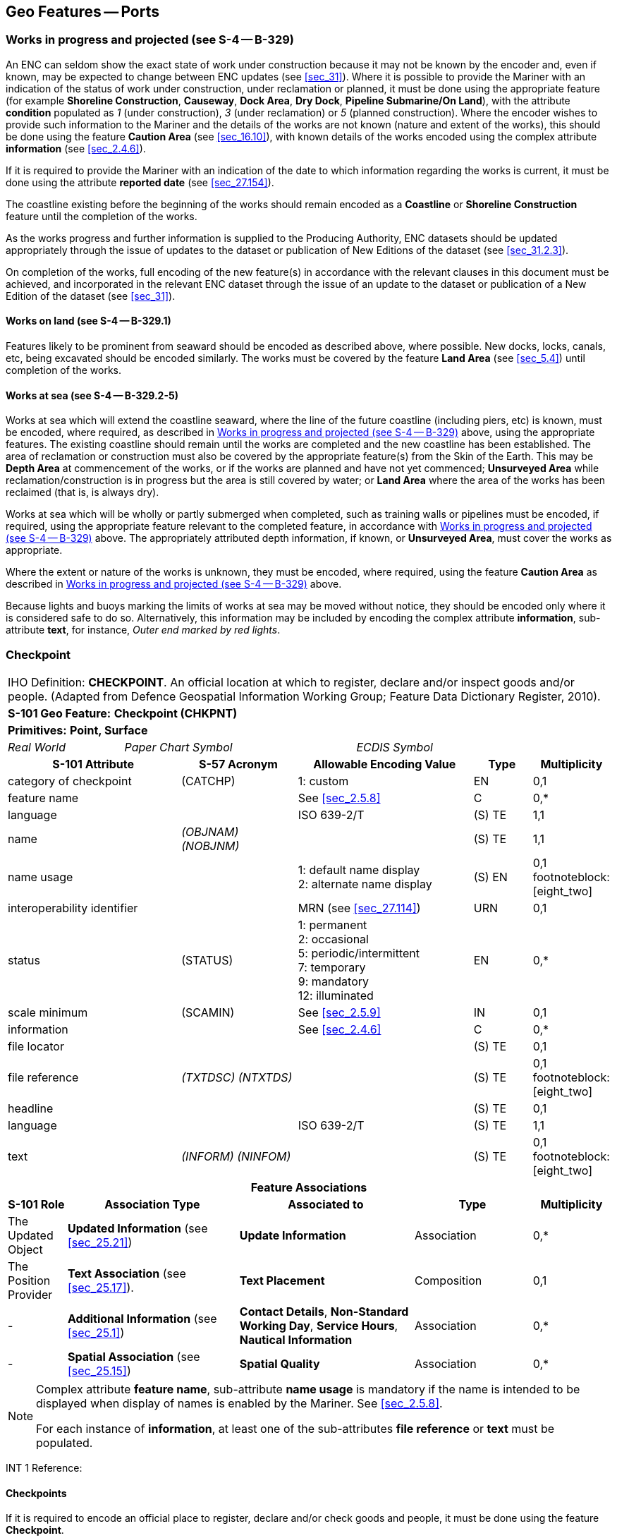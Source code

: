 [[sec_8]]
== Geo Features -- Ports

[[sec_8.1]]
=== Works in progress and projected (see S-4 -- B-329)

An ENC can seldom show the exact state of work under construction
because it may not be known by the encoder and, even if known, may
be expected to change between ENC updates (see <<sec_31>>). Where
it is possible to provide the Mariner with an indication of the status
of work under construction, under reclamation or planned, it must
be done using the appropriate feature (for example *Shoreline Construction*,
*Causeway*, *Dock Area*, *Dry Dock*, *Pipeline Submarine/On Land*),
with the attribute *condition* populated as _1_ (under construction),
_3_ (under reclamation) or _5_ (planned construction). Where the encoder
wishes to provide such information to the Mariner and the details
of the works are not known (nature and extent of the works), this
should be done using the feature *Caution Area* (see <<sec_16.10>>),
with known details of the works encoded using the complex attribute
*information* (see <<sec_2.4.6>>).

If it is required to provide the Mariner with an indication of the
date to which information regarding the works is current, it must
be done using the attribute *reported date* (see <<sec_27.154>>).

The coastline existing before the beginning of the works should remain
encoded as a *Coastline* or *Shoreline Construction* feature until
the completion of the works.

As the works progress and further information is supplied to the Producing
Authority, ENC datasets should be updated appropriately through the
issue of updates to the dataset or publication of New Editions of
the dataset (see <<sec_31.2.3>>).

On completion of the works, full encoding of the new feature(s) in
accordance with the relevant clauses in this document must be achieved,
and incorporated in the relevant ENC dataset through the issue of
an update to the dataset or publication of a New Edition of the dataset
(see <<sec_31>>).

[[sec_8.1.1]]
==== Works on land (see S-4 -- B-329.1)

Features likely to be prominent from seaward should be encoded as
described above, where possible. New docks, locks, canals, etc, being
excavated should be encoded similarly. The works must be covered by
the feature *Land Area* (see <<sec_5.4>>) until completion of the
works.

[[sec_8.1.2]]
==== Works at sea (see S-4 -- B-329.2-5)

Works at sea which will extend the coastline seaward, where the line
of the future coastline (including piers, etc) is known, must be encoded,
where required, as described in <<sec_8.1>> above, using the appropriate
features. The existing coastline should remain until the works are
completed and the new coastline has been established. The area of
reclamation or construction must also be covered by the appropriate
feature(s) from the Skin of the Earth. This may be *Depth Area* at
commencement of the works, or if the works are planned and have not
yet commenced; *Unsurveyed Area* while reclamation/construction is
in progress but the area is still covered by water; or *Land Area*
where the area of the works has been reclaimed (that is, is always
dry).

Works at sea which will be wholly or partly submerged when completed,
such as training walls or pipelines must be encoded, if required,
using the appropriate feature relevant to the completed feature, in
accordance with <<sec_8.1>> above. The appropriately attributed depth
information, if known, or *Unsurveyed Area*, must cover the works
as appropriate.

Where the extent or nature of the works is unknown, they must be encoded,
where required, using the feature *Caution Area* as described in <<sec_8.1>>
above.

Because lights and buoys marking the limits of works at sea may be
moved without notice, they should be encoded only where it is considered
safe to do so. Alternatively, this information may be included by
encoding the complex attribute *information*, sub-attribute *text*,
for instance, _Outer end marked by red lights_.

[[sec_8.2]]
=== Checkpoint

[cols="10", options="unnumbered"]
|===
10+| [underline]#IHO Definition:# *CHECKPOINT*. An official location
at which to register, declare and/or inspect goods and/or people.
(Adapted from Defence Geospatial Information Working Group; Feature
Data Dictionary Register, 2010).
10+| *[underline]#S-101 Geo Feature:#* *Checkpoint (CHKPNT)*
10+| *Primitives:* *Point, Surface*
2+a| _Real World_

4+a| _Paper Chart Symbol_

4+a| _ECDIS Symbol_

3+h| S-101 Attribute 2+h| S-57 Acronym 3+h| Allowable Encoding Value h| Type h| Multiplicity
3+| category of checkpoint 2+| (CATCHP) 3+| 1: custom | EN | 0,1
3+| feature name
2+a|

3+| See <<sec_2.5.8>>
| C
| 0,*

3+| language
2+a|

3+| ISO 639-2/T
| (S) TE
| 1,1

3+| name 2+| _(OBJNAM) (NOBJNM)_
3+a| | (S) TE
| 1,1

3+| name usage
2+a|

3+|
1: default name display +
2: alternate name display | (S) EN | 0,1 footnoteblock:[eight_two]

3+| interoperability identifier 2+a| 3+| MRN (see <<sec_27.114>>) | URN | 0,1

3+| status 2+| (STATUS) 3+|
1: permanent +
2: occasional +
5: periodic/intermittent +
7: temporary +
9: mandatory +
12: illuminated | EN | 0,*
3+| scale minimum 2+| (SCAMIN) 3+| See <<sec_2.5.9>> | IN | 0,1
3+| information
2+a|

3+| See <<sec_2.4.6>>
| C
| 0,*

3+| file locator
2+a|

3+a| | (S) TE
| 0,1

3+| file reference 2+| _(TXTDSC) (NTXTDS)_
3+a| | (S) TE
| 0,1 footnoteblock:[eight_two]

3+| headline
2+a|

3+a| | (S) TE
| 0,1

3+| language
2+a|

3+| ISO 639-2/T
| (S) TE
| 1,1

3+| text 2+| _(INFORM) (NINFOM)_
3+a| | (S) TE
| 0,1 footnoteblock:[eight_two]

10+h| Feature Associations
h| S-101 Role 3+h| Association Type 3+h| Associated to 2+h| Type h| Multiplicity
| The Updated Object 3+| *Updated Information* (see <<sec_25.21>>) 3+| *Update Information* 2+| Association | 0,*
| The Position Provider 3+| *Text Association* (see <<sec_25.17>>). 3+| *Text Placement* 2+| Composition | 0,1
| - 3+| *Additional Information* (see <<sec_25.1>>) 3+| *Contact Details*, *Non-Standard Working Day*, *Service Hours*, *Nautical Information* 2+| Association | 0,*
| - 3+| *Spatial Association* (see <<sec_25.15>>) 3+| *Spatial Quality* 2+| Association | 0,*

|===

[[eight_two]]
[NOTE]
--
Complex attribute *feature name*, sub-attribute *name usage* is mandatory
if the name is intended to be displayed when display of names is enabled
by the Mariner. See <<sec_2.5.8>>.

For each instance of *information*, at least one of the sub-attributes
*file reference* or *text* must be populated.
--

[underline]#INT 1 Reference:#

[[sec_8.2.1]]
==== Checkpoints

If it is required to encode an official place to register, declare
and/or check goods and people, it must be done using the feature *Checkpoint*.

[underline]#Remarks:#

* The *Checkpoint* must only be used to encode the function. In addition,
if it is required to encode a physical feature (for example building,
fence, gate), it must be done using an appropriate feature (for example
*Building*, *Landmark*).

[underline]#Distinction:# Custom Zone.

[[sec_8.3]]
=== Hulk

[cols="10", options="unnumbered"]
|===
10+| [underline]#IHO Definition:# *HULK*. The hull of a wrecked or
condemned ship, from which the fittings and superstructure have usually
been removed, which is moored in a permanent position or grounded.
It may be abandoned or put to some other use. (Adapted from IHO Dictionary
-- S-32).
10+| *[underline]#S-101 Geo Feature:#* *Hulk (HULKES)*
10+| *Primitives:* *Point, Surface*
2+a| _Real World_

4+a| _Paper Chart Symbol_

4+a| _ECDIS Symbol_

3+h| S-101 Attribute 2+h| S-57 Acronym 3+h| Allowable Encoding Value h| Type h| Multiplicity
3+| category of hulk 2+| (CATHLK) 3+|
1: floating restaurant +
2: historic ship +
3: floating museum +
4: floating accommodation +
5: floating breakwater +
6: casino +
7: training vessel | EN | 0,*
3+| colour 2+| (COLOUR) 3+|
1: white +
2: black +
3: red +
4: green +
5: blue +
6: yellow +
7: grey +
8: brown +
9: amber +
10: violet +
11: orange +
12: magenta +
13: pink | EN | 0,* (ordered)
3+| colour pattern 2+| (COLPAT) 3+|
1: horizontal stripes +
2: vertical stripes +
3: diagonal stripes +
4: squared +
5: stripes (direction unknown) +
6: border stripe | EN | 0,1 footnoteblock:[eight_three]
3+| condition 2+| (CONDTN) 3+|
1: under construction +
2: ruined +
5: planned construction | EN | 0,1
3+| feature name
2+a|

3+| See <<sec_2.5.8>>
| C
| 0,*

3+| language
2+a|

3+| ISO 639-2/T
| (S) TE
| 1,1

3+| name 2+| _(OBJNAM) (NOBJNM)_
3+a| | (S) TE
| 1,1

3+| name usage 2+a| 3+|
1: default name display +
2: alternate name display | (S) EN | 0,1 footnoteblock:[eight_three]

3+| fixed date range 2+a| 3+| See <<sec_2.4.8>> | C | 0,1

3+| date end 2+| (DATEND) 3+a| | (S) TD | 0,1 footnoteblock:[eight_three]

3+| date start 2+| (DATSTA) 3+a| | (S) TD | 0,1 footnoteblock:[eight_three]

3+| horizontal length 2+| (HORLEN)
3+a|

| RE
| 0,1

3+| horizontal width 2+| (HORWID)
3+a|

| RE
| 0,1

3+| interoperability identifier
2+a|

3+| MRN (see <<sec_27.114>>)
| URN
| 0,1

3+| periodic date range
2+a|

3+| See <<sec_2.4.8>>
| C
| 0,*

3+| date end 2+| _(PEREND)_
3+a| | (S) TD
| 1,1

3+| date start 2+| _(PERSTA)_
3+a| | (S) TD
| 1,1

3+| radar conspicuous 2+| (CONRAD)
3+a|

| BO
| 0,1

3+| reported date 2+| _(SORDAT)_ 3+| See <<sec_2.4.8>> | TD | 0,1

3+| vertical length 2+| (VERLEN)
3+a|

| RE
| 0,1

3+| visual prominence 2+| (CONVIS) 3+|
1: visually conspicuous +
2: not visually conspicuous +
3: prominent | EN | 0,1
3+| scale minimum 2+| (SCAMIN) 3+| See <<sec_2.5.9>> | IN | 0,1
3+| information
2+a|

3+| See <<sec_2.4.6>>
| C
| 0,*

3+| file locator
2+a|

3+a| | (S) TE
| 0,1

3+| file reference 2+| _(TXTDSC) (NTXTDS)_
3+a| | (S) TE
| 0,1 footnoteblock:[eight_three]

3+| headline
2+a|

3+a| | (S) TE
| 1,1

3+| language
2+a|

3+| ISO 639-2/T
| (S) TE
| 0,1

3+| text 2+| _(INFORM) (NINFOM)_
3+a| | (S) TE
| 0,1 footnoteblock:[eight_three]

3+| pictorial representation 2+| (PICREP) 3+| See <<sec_2.4.12.2>> | TE | 0,1
10+h| Feature Associations
h| S-101 Role 3+h| Association Type 3+h| Associated to 2+h| Type h| Multiplicity
| The Structure 3+| *Structure/Equipment* (see <<sec_25.16>>) 3+| *Bollard*, *Daymark*, *Distance Mark*, *Fog Signal*, *Light All Around*, *Light Fog Detector*, *Physical AIS Aid to Navigation*, *Radar Transponder Beacon*, *Retroreflector*, *Signal Station Traffic*, *Signal Station Warning* 2+| Composition | 0,1
| The Component 3+| *Aids to Navigation Association* (see <<sec_25.2>>) 3+| *Fairway System*, *Traffic Separation Scheme*, *Two-Way Route* 2+| Association | 0,*
| The Updated Object 3+| *Updated Information* (see <<sec_25.21>>) 3+| *Update Information* 2+| Association | 0,*
| The Position Provider 3+| *Text Association* (see <<sec_25.17>>). 3+| *Text Placement* 2+| Composition | 0,1
| - 3+| *Additional Information* (see <<sec_25.1>>) 3+| *Nautical Information* 2+| Association | 0,*
| - 3+| *Spatial Association* (see <<sec_25.15>>) 3+| *Spatial Quality* 2+| Association | 0,*

|===

[[eight_three]]
[NOTE]
--
The attribute *colour pattern* is mandatory for hulks that have more
than one value populated for the attribute *colour*.

Complex attribute *feature name*, sub-attribute *name usage* is mandatory
if the name is intended to be displayed when display of names is enabled
by the Mariner. See <<sec_2.5.8>>.

For each instance of *fixed date range*, at least one of the sub-attributes
*date end* or *date start* must be populated.

For each instance of *information*, at least one of the sub-attributes
*file reference* or *text* must be populated.
--

[underline]#INT 1 Reference:# F 34

[[sec_8.3.1]]
==== Hulks (see S-4 -- B-330)

If it is required to encode a permanently moored ship, it must be
done using the feature *Hulk*.

[underline]#Remarks:#

* A *Hulk* feature of type surface must not be bound by curve features
*Coastline* or *Shoreline Construction*, unless the edge associated
with the curve feature is also the boundary of a *Land Area* feature
of type surface.
* If it is required to encode a floating production, storage and off-loading
vessel, it must be done using the feature *Offshore Platform* (see
<<sec_14.1>>), with attribute
stem:[bb "category of offshore platform" = 8] (floating production,
storage and off-loading vessel).
* If it is required to encode a hulk serving the purpose of a floating
breakwater, it must be done using a *Hulk* feature, with attribute
stem:[bb "category of hulk" = 5] (floating breakwater). If it is required
to encode a floating breakwater of any other construction, it must
be done using the feature *Shoreline Construction* (see <<sec_8.6>>),
with attributes stem:[bb "category of shoreline construction" = 1]
(breakwater) and stem:[bb "water level effect" = 7] (floating).

[underline]#Distinction:# Offshore Platform; Shoreline Construction;
Wreck.

[[sec_8.4]]
=== Pile

[cols="10", options="unnumbered"]
|===
10+| [underline]#IHO Definition:# *PILE*. A long heavy timber or section
of steel, wood, concrete, etc., forced into the earth or seafloor
to serve as a support, as for a pier, or to resist lateral pressure;
or as a free standing pole within a marine environment. (IHO Dictionary
-- S-32).
10+| *[underline]#S-101 Geo Feature:#* *Pile (PILPNT)*
10+| *Primitives:* *Point, Curve, Surface*
2+a| _Real World_

4+a| _Paper Chart Symbol_

4+a| _ECDIS Symbol_

3+h| S-101 Attribute 2+h| S-57 Acronym 3+h| Allowable Encoding Value h| Type h| Multiplicity
3+| category of pile 2+| (CATPLE) 3+|
1: stake +
3: post +
4: tripodal +
5: piling +
6: area of piles +
7: pipe +
8: mooring post | EN | 0,1
3+| colour 2+| (COLOUR) 3+|
1: white +
2: black +
3: red +
4: green +
5: blue +
6: yellow +
7: grey +
8: brown +
9: amber +
10: violet +
11: orange +
12: magenta +
13: pink | EN | 0,* (ordered)
3+| colour pattern 2+| (COLPAT) 3+|
1: horizontal stripes +
2: vertical stripes +
3: diagonal stripes +
4: squared +
5: stripes (direction unknown) +
6: border stripe | EN | 0,1 footnoteblock:[eight_four]
3+| condition 2+| (CONDTN) 3+|
1: under construction +
2: ruined +
5: planned construction | EN | 0,1
3+| feature name
2+a|

3+| See <<sec_2.5.8>>
| C
| 0,*

3+| language
2+a|

3+| ISO 639-2/T
| (S) TE
| 1,1

3+| name 2+| _(OBJNAM) (NOBJNM)_
3+a| | (S) TE
| 1,1

3+| name usage
2+a|

3+|
1: default name display +
2: alternate name display | (S) EN | 0,1 footnoteblock:[eight_four]

3+| fixed date range
2+a|

3+| See <<sec_2.4.8>>
| C
| 0,1

3+| date end 2+| (DATEND)
3+a| | (S) TD
| 0,1 footnoteblock:[eight_four]

3+| date start 2+| (DATSTA)
3+a| | (S) TD
| 0,1 footnoteblock:[eight_four]

3+| height 2+| (HEIGHT)
3+a|

| RE
| 0,1

3+| interoperability identifier
2+a|

3+| MRN (see <<sec_27.114>>)
| URN
| 0,1

3+| radar conspicuous 2+| (CONRAD)
3+a|

| BO
| 0,1

3+| reported date 2+| _(SORDAT)_ 3+| See <<sec_2.4.8>> | TD | 0,1
3+| status 2+| (STATUS) 3+|
1: permanent +
4: not in use +
6: reserved +
7: temporary +
8: private +
12: illuminated +
14: public | EN | 0,*
3+| vertical length 2+| (VERLEN)
3+a|

| RE
| 0,1

3+| visual prominence 2+| (CONVIS) 3+|
1: visually conspicuous +
2: not visually conspicuous +
3: prominent | EN | 0,1
3+| scale minimum 2+| (SCAMIN) 3+| See <<sec_2.5.9>> | IN | 0,1
3+| information
2+a|

3+| See <<sec_2.4.6>>
| C
| 0,*

3+| file locator
2+a|

3+a| | (S) TE
| 0,1

3+| file reference 2+| _(TXTDSC) (NTXTDS)_
3+a| | (S) TE
| 0,1 footnoteblock:[eight_four]

3+| headline
2+a|

3+a| | (S) TE
| 0,1

3+| language
2+a|

3+| ISO 639-2/T
| (S) TE
| 1,1

3+| text 2+| _(INFORM) (NINFOM)_
3+a| | (S) TE
| 0,1 footnoteblock:[eight_four]

3+| pictorial representation 2+| (PICREP) 3+| See <<sec_2.4.12.2>> | TE | 0,1
10+h| Feature Associations
h| S-101 Role 3+h| Association Type 3+h| Associated to 2+h| Type h| Multiplicity
| The Structure 3+| *Structure/Equipment* (see <<sec_25.16>>) 3+| *Bollard*, *Daymark*, *Distance Mark*, *Fog Signal*, *Light All Around*, *Light Fog Detector*, *Light Sectored*, *Physical AIS Aid to Navigation*, *Radar Transponder Beacon*, *Retroreflector*, *Signal Station Traffic*, *Signal Station Warning* 2+| Composition | 0,1
| The Component 3+| *Aids to Navigation Association* (see <<sec_25.2>>) 3+| *Archipelagic Sea Lane*, *Deep Water Route*, *Fairway System*, *Traffic Separation Scheme*, *Two-Way Route* 2+| Association | 0,*
| The Component 3+| *Range System Aggregation* (see <<sec_25.13>>) 3+| *Range System* 2+| Association | 0,*
| The Auxiliary Feature 3+| *Fairway Auxiliary* (see <<sec_25.8>>) 3+| *Fairway* 2+| Association | 0,*
| The Updated Object 3+| *Updated Information* (see <<sec_25.21>>) 3+| *Update Information* 2+| Association | 0,*
| The Position Provider 3+| *Text Association* (see <<sec_25.17>>). 3+| *Text Placement* 2+| Composition | 0,1
| - 3+| *Additional Information* (see <<sec_25.1>>) 3+| *Nautical Information* 2+| Association | 0,*
| - 3+| *Spatial Association* (see <<sec_25.15>>) 3+| *Spatial Quality* 2+| Association | 0,*

|===

[[eight_four]]
[NOTE]
--
The attribute *colour pattern* is mandatory for piles that have more
than one value populated for the attribute *colour*.

Complex attribute *feature name*, sub-attribute *name usage* is mandatory
if the name is intended to be displayed when display of names is enabled
by the Mariner. See <<sec_2.5.8>>.

For each instance of *fixed date range*, at least one of the sub-attributes
*date end* or *date start* must be populated.

For each instance of *information*, at least one of the sub-attributes
*file reference* or *text* must be populated.
--

[underline]#INT 1 Reference:# F 22

[[sec_8.4.1]]
==== Piles (see S-4 -- B-327.3)

If it is required to encode a pile or post that is not used as a dolphin
or an aid to navigation, it must be done using the feature *Pile*.

[underline]#Remarks:#

* Stumps of piles or posts that are dangerous to navigation must be
encoded, where required, using *Obstruction* features (see <<sec_13.6>>),
with attribute stem:[bb "category of obstruction" = 1] (snag/stump),
and must not be encoded using *Pile*.
* *Pile* of type curve must only be used for *Pile* having
stem:[bb "category of pile" = 5] (piling), which is sometimes termed
"row of piles" or "sheet piling". Point primitive may be used to encode
piling for smaller optimum display scale ENC data.
* *Pile* of type surface must only be used for *Pile* having
stem:[bb "category of pile" = 6] (area of piles). Point primitive
may be used to encode an area of piles for smaller optimum display
scale ENC data.
* Stakes and posts that are identified on the source to serve the
purpose of aids to navigation must be encoded, where required, using
the appropriate beacon feature (for example
*Special Purpose/General Beacon*), with attribute
stem:[bb "beacon shape" = 1] (stake, pole, perch, post).

[underline]#Distinction:# Cardinal Beacon; Dolphin; Isolated Danger
Beacon; Lateral Beacon; Obstruction; Safe Water Beacon; Special Purpose/General
Beacon.

[[sec_8.5]]
=== Dyke

[cols="10", options="unnumbered"]
|===
10+| [underline]#IHO Definition:# *DYKE*. A dyke (or dike) is an artificial
embankment to contain or hold back water. (Adapted from IHO Dictionary
-- S-32).
10+| *[underline]#S-101 Geo Feature:#* *Dyke (DYKCON)*
10+| *Primitives:* *Curve, Surface*
2+a| _Real World_

4+a| _Paper Chart Symbol_

4+a| _ECDIS Symbol_

3+h| S-101 Attribute 2+h| S-57 Acronym 3+h| Allowable Encoding Value h| Type h| Multiplicity
3+| condition 2+| (CONDTN) 3+|
1: under construction +
2: ruined +
3: under reclamation +
5: planned construction | EN | 0,1
3+| feature name
2+a|

3+| See <<sec_2.5.8>>
| C
| 0,*

3+| language
2+a|

3+| ISO 639-2/T
| (S) TE
| 1,1

3+| name 2+| _(OBJNAM) (NOBJNM)_
3+a| | (S) TE
| 1,1

3+| name usage
2+a|

3+|
1: default name display +
2: alternate name display | (S) EN | 0,1 footnoteblock:[eight_five]

3+| fixed date range
2+a|

3+| See <<sec_2.4.8>>
| C
| 0,1

3+| date end 2+| (DATEND)
3+a| | (S) TD
| 0,1 footnoteblock:[eight_five]

3+| date start 2+| (DATSTA)
3+a| | (S) TD
| 0,1 footnoteblock:[eight_five]

3+| height 2+| (HEIGHT)
3+a|

| RE
| 0,1

3+| interoperability identifier
2+a|

3+| MRN (see <<sec_27.114>>)
| URN
| 0,1

3+| nature of construction 2+| (NATCON) 3+|
1: masonry +
2: concreted +
3: loose boulders +
4: hard surfaced +
5: unsurfaced +
6: wooden +
7: metal | EN | 0,*

3+| radar conspicuous 2+| (CONRAD) 3+a| | BO | 0,1

3+| reported date 2+| _(SORDAT)_ 3+| See <<sec_2.4.8>> | TD | 0,1

3+| vertical length 2+| (VERLEN) 3+a| | RE | 0,1

3+| visual prominence 2+| (CONVIS) 3+|
1: visually conspicuous +
2: not visually conspicuous +
3: prominent | EN | 0,1
3+| scale minimum 2+| (SCAMIN) 3+| See <<sec_2.5.9>> | IN | 0,1
3+| information
2+a|

3+| See <<sec_2.4.6>>
| C
| 0,*

3+| file locator
2+a|

3+a| | (S) TE
| 0,1

3+| file reference 2+| _(TXTDSC) (NTXTDS)_
3+a| | (S) TE
| 0,1 footnoteblock:[eight_five]

3+| headline
2+a|

3+a| | (S) TE
| 0,1

3+| language
2+a|

3+| ISO 639-2/T
| (S) TE
| 1,1

3+| text 2+| _(INFORM) (NINFOM)_
3+a| | (S) TE
| 0,1 footnoteblock:[eight_five]

10+h| Feature Associations
h| S-101 Role 3+h| Association Type 3+h| Associated to 2+h| Type h| Multiplicity
| The Updated Object 3+| *Updated Information* (see <<sec_25.21>>) 3+| *Update Information* 2+| Association | 0,*
| The Position Provider 3+| *Text Association* (see <<sec_25.17>>). 3+| *Text Placement* 2+| Composition | 0,1
| - 3+| *Additional Information* (see <<sec_25.1>>) 3+| *Nautical Information* 2+| Association | 0,*
| - 3+| *Spatial Association* (see <<sec_25.15>>) 3+| *Spatial Quality* 2+| Association | 0,*

|===

[[eight_five]]
[NOTE]
--
Complex attribute *feature name*, sub-attribute *name usage* is mandatory
if the name is intended to be displayed when display of names is enabled
by the Mariner. See <<sec_2.5.8>>.

For each instance of *fixed date range*, at least one of the sub-attributes
*date end* or *date start* must be populated.

For each instance of *information*, at least one of the sub-attributes
*file reference* or *text* must be populated.
--

[underline]#INT 1 Reference:# F 1

[[sec_8.5.1]]
==== Dykes (see S-4 -- B-313.1)

Dykes and seawalls are primarily designed to prevent inundation, and
generally have regular outlines.

If it is required to encode a dyke, it must be done using the feature
*Dyke*.

[underline]#Remarks:#

* If it is required to encode a dyke whose seaward edge is coincident
with the coastline, it must be done using *Dyke*, and with a
*Shoreline Construction* feature of type curve along its seaward edge,
with no value populated for attribute *category of shoreline construction*.
* When a *Dyke* feature is of type surface, it must be covered by
a *Land Area* feature.
* At large optimum display scales, the dyke crown (the topline of
the dyke) may be encoded as a *Slope Topline* feature (see <<sec_5.15>>),
with attribute stem:[bb "category of slope" = 2] (embankment).

[underline]#Distinction:# Dam; Sloping Ground; Slope Topline.

[[sec_8.6]]
=== Shoreline construction

[cols="10", options="unnumbered"]
|===
10+| [underline]#IHO Definition:# *SHORELINE CONSTRUCTION*. A fixed
artificial structure in the water and/or adjoining the land. It may
also refer to features such as training walls, which are not necessarily
connected to, nor form part of the shoreline. (S-57 Edition 3.1, Appendix
A -- Chapter 1, Page 1.154, November 2000, as amended).
10+| *[underline]#S-101 Geo Feature:#* *Shoreline Construction (SLCONS)*
10+| *Primitives:* *Point, Curve, Surface*
2+a| _Real World_

4+a| _Paper Chart Symbol_

4+a| _ECDIS Symbol_

3+h| S-101 Attribute 2+h| S-57 Acronym 3+h| Allowable Encoding Value h| Type h| Multiplicity
3+| category of shoreline construction 2+| (CATSLC) 3+|
1: breakwater +
2: groyne +
3: mole +
4: pier (jetty) +
5: promenade pier +
6: wharf +
7: training wall +
8: rip rap +
9: revetment +
10: sea wall +
11: landing steps +
12: ramp +
13: slipway +
14: fender +
15: solid face wharf +
16: open face wharf +
17: log ramp +
20: swimming facility +
22: quay +
23: tie-up wall | EN | 0,1
3+| colour 2+| (COLOUR) 3+|
1: white +
2: black +
3: red +
4: green +
5: blue +
6: yellow +
7: grey +
8: brown +
9: amber +
10: violet +
11: orange +
12: magenta +
13: pink | EN | 0,* (ordered)
3+| colour pattern 2+| (COLPAT) 3+|
1: horizontal stripes +
2: vertical stripes +
3: diagonal stripes +
4: squared +
5: stripes (direction unknown) +
6: border stripe | EN | 0,1 footnoteblock:[eight_six]
3+| condition 2+| (CONDTN) 3+|
1: under construction +
2: ruined +
3: under reclamation +
5: planned construction | EN | 0,1
3+| feature name
2+a|

3+| See <<sec_2.5.8>>
| C
| 0,*

3+| language
2+a|

3+| ISO 639-2/T
| (S) TE
| 1,1

3+| name 2+| _(OBJNAM) (NOBJNM)_
3+a| | (S) TE
| 1,1

3+| name usage 2+a| 3+|
1: default name display +
2: alternate name display | (S) EN | 0,1 footnoteblock:[eight_six]

3+| fixed date range 2+a| 3+| See <<sec_2.4.8>> | C | 0,1

3+| date end 2+| (DATEND)
3+a| | (S) TD
| 0,1 footnoteblock:[eight_six]

3+| date start 2+| (DATSTA)
3+a| | (S) TD
| 0,1 footnoteblock:[eight_six]

3+| height 2+| (HEIGHT)
3+a|

| RE
| 0,1

3+| horizontal clearance fixed
2+a|

3+a|

| C
| 0,1

3+| horizontal clearance value 2+| (HORCLR)
3+a| | (S) RE
| 1,1

3+| horizontal distance uncertainty 2+| (HORACC)
3+a| | (S) RE
| 0,1

3+| horizontal length 2+| (HORLEN)
3+a|

| RE
| 0,1

3+| horizontal width 2+| (HORWID)
3+a|

| RE
| 0,1

3+| interoperability identifier
2+a|

3+| MRN (see <<sec_27.114>>)
| URN
| 0,1

3+| nature of construction 2+| (NATCON) 3+|
1: masonry +
2: concreted +
3: loose boulders +
4: hard surfaced +
5: unsurfaced +
6: wooden +
7: metal +
8: glass reinforced plastic +
11: latticed | EN | 0,*
3+| radar conspicuous 2+| (CONRAD)
3+a|

| BO
| 0,1

3+| reported date 2+| _(SORDAT)_ 3+| See <<sec_2.4.8>> | TD | 0,1
3+| status 2+| (STATUS) 3+|
1: permanent +
2: occasional +
3: recommended +
4: not in use +
6: reserved +
7: temporary +
8: private +
12: illuminated +
13: historic +
14: public +
28: buoyed | EN | 0,*
3+| vertical length 2+| (VERLEN)
3+a|

| RE
| 0,1

3+| visual prominence 2+| (CONVIS) 3+|
1: visually conspicuous +
2: not visually conspicuous +
3: prominent | EN | 0,1
3+| water level effect 2+| (WATLEV) 3+|
1: partly submerged at high water +
2: always dry +
3: always under water/ submerged +
4: covers and uncovers +
5: awash +
6: subject to inundation or flooding +
7: floating | EN | 0,1
3+| scale minimum 2+| (SCAMIN) 3+| See <<sec_2.5.9>> | IN | 0,1
3+| information
2+a|

3+| See <<sec_2.4.6>>
| C
| 0,*

3+| file locator
2+a|

3+a| | (S) TE
| 0,1

3+| file reference 2+| _(TXTDSC) (NTXTDS)_
3+a| | (S) TE
| 0,1 footnoteblock:[eight_six]

3+| headline
2+a|

3+a| | (S) TE
| 0,1

3+| language
2+a|

3+| ISO 639-2/T
| (S) TE
| 1,1

3+| text 2+| _(INFORM) (NINFOM)_
3+a| | (S) TE
| 0,1 footnoteblock:[eight_six]

10+h| Feature Associations
h| S-101 Role 3+h| Association Type 3+h| Associated to 2+h| Type h| Multiplicity
| The Structure 3+| *Structure/Equipment* (see <<sec_25.16>>) 3+| *Daymark*, *Distance Mark*, *Fog Signal*, *Light All Around*, *Light Fog Detector*, *Light Sectored*, *Physical AIS Aid to Navigation*, *Radar Transponder Beacon*, *Retroreflector*, *Signal Station Traffic*, *Signal Station Warning* 2+| Composition | 0,1
| The Component 3+| *Aids to Navigation Association* (see <<sec_25.2>>) 3+| *Fairway System*, *Traffic Separation Scheme*, *Two-Way Route* 2+| Association | 0,*
| The Updated Object 3+| *Updated Information* (see <<sec_25.21>>) 3+| *Update Information* 2+| Association | 0,*
| The Position Provider 3+| *Text Association* (see <<sec_25.17>>). 3+| *Text Placement* 2+| Composition | 0,1
| - 3+| *Additional Information* (see <<sec_25.1>>) 3+| *Nautical Information* 2+| Association | 0,*
| - 3+| *Spatial Association* (see <<sec_25.15>>) 3+| *Spatial Quality* 2+| Association | 0,*

|===

[[eight_six]]
[NOTE]
--
The attribute *colour pattern* is mandatory for shoreline constructions
that have more than one value populated for the attribute *colour*.

Complex attribute *feature name*, sub-attribute *name usage* is mandatory
if the name is intended to be displayed when display of names is enabled
by the Mariner. See <<sec_2.5.8>>.

For each instance of *fixed date range*, at least one of the sub-attributes
*date end* or *date start* must be populated.

For each instance of *information*, at least one of the sub-attributes
*file reference* or *text* must be populated.
--

[underline]#INT 1 Reference:# F 2.1, 2.2, 4.1-6.3, 12-15, 23, 30-33.2

[[sec_8.6.1]]
==== Coastline

Natural sections of coastlines, lakeshores and riverbanks should be
encoded as *Coastline* (see <<sec_5.3>>), whereas artificial sections
of coastlines, lakeshores, riverbanks, canal banks and basin borders
should be encoded as *Shoreline Construction*. The exception to this
general rule is when a lake, river, canal, dock or basin is not navigable
at the optimum display scale for the ENC data, in which case the boundaries
must not be encoded as *Coastline* or *Shoreline Construction*.

These features form the border of the *Land Area* feature.

[[sec_8.6.2]]
==== Artificial coastline (see S-4 -- B-313; B-320-322; B-324 and B-329)

If it is required to encode artificial sections of coastlines; or
lakeshores, riverbanks, canal banks and basin borders that are navigable
at the optimum display scale for the ENC data, this must be done using
the feature *Shoreline Construction*. The largest optimum display
scale ENC data should make clear whether any shoreline construction
along the coastline is intended for ships to berth alongside or not.
In most instances, the associated detail (name or berth number, depths
alongside, dolphins, cargo sheds, cranes or railway lines), in addition
to the usually distinctive outline of such features as piers and jetties,
will be sufficient to show that ships may come alongside. For shoreline
constructions not intended to berth alongside (such as breakwaters
and seawalls), an indication that ships do not go alongside may be
given by encoding the sloping sides (for example the intertidal portion
of the structure). If there is a possibility of misinterpretation
by the Mariner, the danger may be indicated by encoding an *Obstruction*
surface feature (see <<sec_13.6>>) with the seaward edge running parallel
to the shoreline construction. <<fig_8-1>> below represents a shoreline
construction such as a mole, including a berthing facility (INT1 -
F12), with a relatively flat top (_abcdlmna_), and sloping sides partly
above high water (_nmldefgn_) and partly intertidal (_dopqrhgfed_).

[[fig_8-1]]
.Shoreline constructions
image::figure-8-1.png[631,332]
 

[underline]#Remarks:#

* Each of the three surface parts of the example shoreline construction
above may be encoded as separate *Shoreline Construction* features
of type surface; the masked curve (_ang_) must be encoded; and, if
part of the *Shoreline Construction* boundary has a different characteristic
(for example (_bc_) attribute *category of shoreline construction* =
_6_ or _15_), it should be encoded as a separate *Shoreline Construction*
feature of type curve. Alternatively, all the boundaries of the components
of the shoreline construction may be encoded as *Shoreline Construction*
features of type curve.
* In this example,the shoreline construction surface above the high
water line must also be covered by a *Land Area* feature of type surface,
and the intertidal shoreline construction surface must also be covered
by a *Depth Area* feature of type surface with attribute
*depth range minimum value* = -H (see <<sec_11.7.3>>).
* *Shoreline Construction* features must be broken into their constituent
parts where possible, and categorised using attributes such as
*category of shoreline construction* and *water level effect* as indicated
on the source.
* If the presence of a feature is only indicated on the source by
a textual reference, without a clear symbol (for example 'pier', 'groyne',
'post'), it should be encoded using a *Caution Area* feature (see
<<sec_16.10>>) or an *Information Area* feature (see <<sec_16.11>>),
with the textual reference encoded using the complex attribute *information*
(see <<sec_2.4.6>>). *Caution Area* should be used if the information
is considered essential for safe navigation.
* Intertidal or submerged artificial rock walls, such as training
walls that are not attached to the shoreline, must be encoded, if
required, as *Shoreline Construction* using the appropriate value
for *category of shoreline construction*, and
stem:[bb "water level effect" = 3] (always under water/submerged)
or stem:[bb "water level effect" = 4] (covers and uncovers).

[underline]#Distinction:# Causeway; Coastline; Dry Dock; Floating
Dock; Gridiron; Land Area; Pontoon; Structure Over Navigable Water.

[[sec_8.7]]
=== Structure over navigable water

[cols="11", options="unnumbered"]
|===
11+| [underline]#IHO Definition:# *STRUCTURE OVER NAVIGABLE WATER*.
A roofed structure erected, or partly erected, over a body of water,
to provide protection for a vessel or its cargo.
11+| *[underline]#S-101 Geo Feature:#* *Structure Over Navigable Water*
11+| *Primitives:* *Surface*
2+a| _Real World_

4+a| _Paper Chart Symbol_

5+a| _ECDIS Symbol_

3+| *S-101 Attribute* 2+| *S-57 Acronym* 3+| *Allowable Encoding Value* 2+h| Type h| Multiplicity
3+| category of structure
2+a|

3+|
1: boathouse +
2: covered bulk terminal +
3: covered wharf +
4: covered service terminal +
5: covered passenger terminal 2+| EN | 0,*

3+| colour 2+| (COLOUR) 3+|
1: white +
2: black +
3: red +
4: green +
5: blue +
6: yellow +
7: grey +
8: brown +
9: amber +
10: violet +
11: orange +
12: magenta +
13: pink 2+| EN | 0,* (ordered)
3+| colour pattern 2+| (COLPAT) 3+|
1: horizontal stripes +
2: vertical stripes +
3: diagonal stripes +
4: squared +
5: stripes (direction unknown) +
6: border stripe 2+| EN | 0,1 footnoteblock:[eight_seven]
3+| condition 2+| (CONDTN) 3+|
1: under construction +
2: ruined +
5: planned construction 2+| EN | 0,1
3+| feature name
2+a|

3+a|

2+| C
| 0,*

3+| language
2+a|

3+| ISO 639-2/T 2+| (S) TE
| 1,1

3+| name 2+| _(OBJNAM) (NOBJNM)_
3+a|

2+| (S) TE
| 1,1

3+| name usage
2+a|

3+|
1: default name display +
2: alternate name display 2+| (S) EN | 0,1 footnoteblock:[eight_seven]

3+| fixed date range
2+a|

3+| See <<sec_2.4.8>> 2+| C
| 0,1

3+| date end 2+| (DATEND)
3+a|

2+| (S) TD
| 0,1 footnoteblock:[eight_seven]

3+| date start 2+| (DATSTA)
3+a|

2+| (S) TD
| 0,1 footnoteblock:[eight_seven]

3+| height 2+| (HEIGHT)
3+a|

2+| RE
| 0,1

3+| horizontal clearance fixed
2+a|

3+a|

2+| C
| 1,1

3+| horizontal clearance value 2+| (HORCLR)
3+a|

2+| (S) RE
| 1,1

3+| horizontal distance uncertainty 2+| (HORACC)
3+a|

2+| (S) RE
| 0,1

3+| horizontal length 2+| (HORLEN)
3+a|

2+| RE
| 0,1

3+| horizontal width 2+| (HORWID)
3+a|

2+| RE
| 0,1

3+| interoperability identifier
2+a|

3+| MRN (see <<sec_27.114>>) 2+| URN
| 0,1

3+| nature of construction 2+| (NATCON) 3+|
1: masonry +
2: concreted +
6: wooden +
7: metal +
8: glass reinforced plastic +
11: latticed +
12: glass 2+| EN | 0,*
3+| periodic date range
2+a|

3+| See <<sec_2.4.8>> 2+| C
| 0,*

3+| date end 2+| _(PEREND)_
3+a|

2+| (S) TD
| 1,1

3+| date start 2+| _(PERSTA)_
3+a|

2+| (S) TD
| 1,1

3+| product 2+| (PRODCT) 3+|
7: chemicals +
12: iron ingots +
13: salt +
21: cement +
22: grain +
25: clay 2+| EN | 0,1
3+| radar conspicuous 2+| (CONRAD)
3+a|

2+| BO
| 0,1

3+| reported date 2+| _(SORDAT)_ 3+| See <<sec_2.4.8>> 2+| TD | 0,1
3+| status 2+| (STATUS) 3+|
1: permanent +
4: not in use +
5: periodic/intermittent +
7: temporary +
8: private +
12: illuminated +
14: public 2+| EN | 0,*
3+| vertical clearance fixed
2+a|

3+a|

2+| C
| 1,1

3+| vertical clearance value 2+| (VERCLR)
3+a|

2+| (S) RE
| 1,1

3+| vertical uncertainty 2+| _(VERACC)_
3+a|

2+| (S) C
| 0,1

3+| uncertainty fixed
2+a|

3+a|

2+| (S) RE
| 1,1

3+| uncertainty variable factor
2+a|

3+a|

2+| (S) RE
| 0,1

3+| vertical datum 2+| (VERDAT) 3+|
3: mean sea level +
13: low water +
16: mean high water +
17: mean high water springs +
18: high water +
19: approximate mean sea level +
20: high water springs +
21: mean higher high water +
24: local datum +
25: international great lakes datum 1985 +
26: mean water level +
28: higher high water large tide +
29: nearly highest high water +
30: highest astronomical tide +
44: baltic sea chart datum 2000 2+| EN | 0,1
3+| vertical length 2+| (VERLEN)
3+a|

2+| RE
| 0,1

3+| visual prominence 2+| (CONVIS) 3+|
1: visually conspicuous +
2: not visually conspicuous +
3: prominent 2+| EN | 0,1
3+| scale minimum 2+| (SCAMIN) 3+| See <<sec_2.5.9>> 2+| IN | 0,1
3+| information
2+a|

3+| See <<sec_2.4.6>> 2+| C
| 0,*

3+| file locator
2+a|

3+a|

2+| (S) TE
| 0,1

3+| file reference 2+| _(TXTDSC) (NTXTDS)_
3+a|

2+| (S) TE
| 0,1 footnoteblock:[eight_seven]

3+| headline
2+a|

3+a|

2+| (S) TE
| 0,1

3+| language
2+a|

3+| ISO 639-2/T 2+| (S) TE
| 0,1

3+| text 2+| _(INFORM) (NINFOM)_
3+a|

2+| (S) TE
| 0,1 footnoteblock:[eight_seven]

3+| pictorial representation 2+| (PICREP) 3+| See <<sec_2.4.12.2>> 2+| TE | 0,1
11+| *Feature Associations*
h| S-101 Role 3+h| Association Type 3+h| Associated to 2+h| Type 2+h| Multiplicity
| The Roofed Structure 3+| *Roofed Structure Aggregation* (see <<sec_25.14>>) 3+| *Pylon/Bridge Support* 2+| Aggregation 2+| 0,1
| The Structure 3+| *Structure/Equipment* (see <<sec_25.16>>) 3+| *Daymark*, *Distance Mark*, *Fog Signal*, *Light All Around*, *Light Fog Detector*, *Light Sectored*, *Physical AIS Aid to Navigation*, *Radar Transponder Beacon*, *Retroreflector*, *Signal Station Traffic*, *Signal Station Warning* 2+| Composition 2+| 0,1
| The Component 3+| *Aids to Navigation Association* (see <<sec_25.2>>) 3+| *Fairway System*, *Traffic Separation Scheme*, *Two-Way Route* 2+| Association 2+| 0,*
| The Updated Object 3+| *Updated Information* (see <<sec_25.21>>) 3+| *Update Information* 2+| Association 2+| 0,*
| The Position Provider 3+| *Text Association* (see <<sec_25.17>>). 3+| *Text Placement* 2+| Composition 2+| 0,1
| - 3+| *Additional Information* (see <<sec_25.1>>) 3+| *Nautical Information* 2+| Association 2+| 0,*
| - 3+| *Spatial Association* (see <<sec_25.15>>) 3+| *Spatial Quality* 2+| Association 2+| 0,*

|===

[[eight_seven]]
[NOTE]
--
The sub-attribute *colour pattern* is mandatory for structures over
navigable water that have more than one value populated for the sub-attribute
*colour*.

Complex attribute *feature name*, sub-attribute *name usage* is mandatory
if the name is intended to be displayed when display of names is enabled
by the Mariner. See <<sec_2.5.8>>.

For each instance of *fixed date range*, at least one of the sub-attributes
*date end* or *date start* must be populated.

For each instance of *information*, at least one of the sub-attributes
*file reference* or *text* must be populated.

--

[underline]#INT 1 Reference:# D 20-24

[[sec_8.7.1]]
==== Structures over navigable water (see S4 -- B-321.9 and B-370.9)

If it is required to encode a roofed structure that is over or partially
extends over navigable water to provide protection for a vessel or
its cargo, it must be done using the feature
*Structure Over Navigable Water*.

The value of the vertical clearance between (high) water level and
any fixed overhead obstruction must always be given, where known,
on the largest optimum display scale ENC data intended for navigation
under the structure, and for detailed passage planning. The datum
above which clearances are given must be a high water level, preferably
Highest Astronomical Tide (HAT), where the tide is appreciable. For
structures over navigable water, the value for the vertical clearance
must be encoded using the complex attribute *vertical clearance fixed*,
and sub-attributes populated relevant to the feature, rounded down
to the nearest whole metre (unless under 10m, when metres and decimetres
may be quoted). In areas where the tidal range is not appreciable
the datum above which clearances are given should be Mean Sea Level
(MSL).

[underline]#Remarks:#

* If it is required to encode the minimum depth for a covered berth
or the maximum permitted vessel draught allowed at the berth, this
must be done by populating the attributes *minimum berth depth* and
*maximum permitted draught*, respectively, for the associated *Berths*
feature (see <<sec_8.14>>).
* Navigable water under the covering structure must be encoded using
the features *Depth Area*, *Dredged Area* or *Unsurveyed Area* (and
appropriate *Depth Contour* and *Sounding* features) if the waterway
is navigable at the optimum display scale for the ENC data, or using
the features *Land Area* if the waterway is not navigable at the optimum
display scale for the ENC data.
* The attribute *height* is used, where required, to encode the height
of the highest point on the covering structure (see <<sec_2.5.7>>).
* The complex attribute *feature name* must only be encoded, if required,
where the name of the structure is different to the name of the associated
berth.
* Value _13_ (low water) for attribute *vertical datum* is only applicable
to enclosed (inland) waterways; and must not be used to indicate the
reference datum for vertical clearances in tidal waters.
* In navigable water, roof supporting pylons/stanchions must be encoded,
where possible, using a *Pylon/Bridge Support* feature (see <<sec_6.12>>),
with the mandatory attribute *category of pylon* populated as empty
(null). The *Pylon/Bridge Support* features must be associated to
the *Structure Over Navigable Water* using the association
*Roofed Structure Aggregation* (see <<sec_25.14>>).
* If possible, it is strongly recommended that an image or graphic
of the structure is included, using the attribute *pictorial representation*.
* If available and considered important for route planning and/or
monitoring, the vertical uncertainty associated with encoded vertical
clearance values should also be encoded.

[underline]#Distinction:# Berth; Building; Harbour Facility; Landmark;
Shoreline Construction; Small Craft Facility.

[[sec_8.8]]
=== Causeway

[cols="10", options="unnumbered"]
|===
10+| [underline]#IHO Definition:# *CAUSEWAY*. A raised way across low or wet ground or water. (IHO Dictionary -- S-32).
10+| *[underline]#S-101 Geo Feature:#* *Causeway (CAUSWY)*
10+| *Primitives:* *Curve, Surface*
2+a| _Real World_

4+a| _Paper Chart Symbol_

4+a| _ECDIS Symbol_

3+h| S-101 Attribute 2+h| S-57 Acronym 3+h| Allowable Encoding Value h| Type h| Multiplicity
3+| condition 2+| (CONDTN) 3+|
1: under construction +
2: ruined +
3: under reclamation +
5: planned construction | EN | 0,1
3+| feature name
2+a|

3+| See <<sec_2.5.8>>
| C
| 0,*

3+| language
2+a|

3+| ISO 639-2/T
| (S) TE
| 1,1

3+| name 2+| _(OBJNAM) (NOBJNM)_
3+a| | (S) TE
| 1,1

3+| name usage
2+a|

3+|
1: default name display +
2: alternate name display | (S) EN | 0,1 footnoteblock:[eight_eight]

3+| interoperability identifier
2+a|

3+| MRN (see <<sec_27.114>>)
| URN
| 0,1

3+| nature of construction 2+| (NATCON) 3+|
1: masonry +
2: concreted +
3: loose boulders +
4: hard surfaced +
5: unsurfaced +
6: wooden +
7: metal | EN | 0,*
3+| reported date 2+| _(SORDAT)_ 3+| See <<sec_2.4.8>> | TD | 0,1
3+| status 2+| (STATUS) 3+|
1: permanent +
7: temporary +
8: private +
12: illuminated +
14: public | EN | 0,*
3+| water level effect 2+| (WATLEV) 3+|
1: partly submerged at high water +
2: always dry +
3: always under water/ submerged +
4: covers and uncovers +
5: awash +
6: subject to inundation or flooding | EN | 0,1
3+| scale minimum 2+| (SCAMIN) 3+| See <<sec_2.5.9>> | IN | 0,1
3+| information
2+a|

3+| See <<sec_2.4.6>>
| C
| 0,*

3+| file locator
2+a|

3+a| | (S) TE
| 0,1

3+| file reference 2+| _(TXTDSC) (NTXTDS)_
3+a| | (S) TE
| 0,1 footnoteblock:[eight_eight]

3+| headline
2+a|

3+a| | (S) TE
| 0,1

3+| language
2+a|

3+| ISO 639-2/T
| (S) TE
| 1,1

3+| text 2+| _(INFORM) (NINFOM)_
3+a| | (S) TE
| 0,1 footnoteblock:[eight_eight]

10+h| Feature Associations
h| S-101 Role 3+h| Association Type 3+h| Associated to 2+h| Type h| Multiplicity
| The Updated Object 3+| *Updated Information* (see <<sec_25.21>>) 3+| *Update Information* 2+| Association | 0,*
| The Position Provider 3+| *Text Association* (see <<sec_25.17>>). 3+| *Text Placement* 2+| Composition | 0,1
| - 3+| *Additional Information* (see <<sec_25.1>>) 3+| *Nautical Information* 2+| Association | 0,*
| - 3+| *Spatial Association* (see <<sec_25.15>>) 3+| *Spatial Quality* 2+| Association | 0,*

|===

[[eight_eight]]
[NOTE]
--
Complex attribute *feature name*, sub-attribute *name usage* is mandatory
if the name is intended to be displayed when display of names is enabled
by the Mariner. See <<sec_2.5.8>>.

For each instance of *information*, at least one of the sub-attributes
*file reference* or *text* must be populated.

--

[underline]#INT 1 Reference:# F 3

[[sec_8.8.1]]
==== Causeways (see S-4 -- B-313.3)

A causewayis a raised roadway of solid structure built primarily to
provide a route across wet ground or an intertidal area.

If it is required to encode a causeway, it must be done using the
feature *Causeway*.

[underline]#Remarks:#

* No remarks.

[underline]#Distinction:# Dam; Road.

[[sec_8.9]]
=== Canal

[cols="10", options="unnumbered"]
|===
10+| [underline]#IHO Definition:# *CANAL*. An artificial waterway
with no flow, or a controlled flow, used for navigation, or for draining
or irrigating land (ditch). (IHO Dictionary -- S-32).
10+| *[underline]#S-101 Geo Feature:#* *Canal (CANALS)*
10+| *Primitives:* *Curve, Surface*
2+a| _Real World_

4+a| _Paper Chart Symbol_

4+a| _ECDIS Symbol_

3+h| S-101 Attribute 2+h| S-57 Acronym 3+h| Allowable Encoding Value h| Type h| Multiplicity
3+| category of canal 2+| (CATCAN) 3+|
1: transportation +
2: drainage +
3: irrigation | EN | 0,1
3+| condition 2+| (CONDTN) 3+|
1: under construction +
2: ruined +
3: under reclamation +
5: planned construction | EN | 0,1
3+| feature name
2+a|

3+| See <<sec_2.5.8>>
| C
| 0,*

3+| language
2+a|

3+| ISO 639-2/T
| (S) TE
| 1,1

3+| name 2+| _(OBJNAM) (NOBJNM)_
3+a| | (S) TE
| 1,1

3+| name usage
2+a|

3+|
1: default name display +
2: alternate name display | (S) EN | 0,1 footnoteblock:[eight_nine]

3+| fixed date range
2+a|

3+| See <<sec_2.4.8>>
| C
| 0,1

3+| date end 2+| (DATEND)
3+a| | (S) TD
| 0,1 footnoteblock:[eight_nine]

3+| date start 2+| (DATSTA)
3+a| | (S) TD
| 0,1 footnoteblock:[eight_nine]

3+| horizontal clearance fixed
2+a|

3+a|

| C
| 0,1

3+| horizontal clearance value 2+| (HORCLR)
3+a| | (S) RE
| 1,1

3+| horizontal distance uncertainty 2+| (HORACC)
3+a| | (S) RE
| 0,1

3+| horizontal width 2+| (HORWID)
3+a|

| RE
| 0,1

3+| interoperability identifier
2+a|

3+| MRN (see <<sec_27.114>>)
| URN
| 0,1

3+| reported date 2+| _(SORDAT)_ 3+| See <<sec_2.4.8>> | TD | 0,1
3+| status 2+| (STATUS) 3+|
1: permanent +
3: recommended +
4: not in use +
5: periodic/intermittent +
6: reserved +
8: private +
14: public | EN | 0,*
3+| scale minimum 2+| (SCAMIN) 3+| See <<sec_2.5.9>> | IN | 0,1
3+| information
2+a|

3+| See <<sec_2.4.6>>
| C
| 0,*

3+| file locator
2+a|

3+a| | (S) TE
| 0,1

3+| file reference 2+| _(TXTDSC) (NTXTDS)_
3+a| | (S) TE
| 0,1 footnoteblock:[eight_nine]

3+| headline
2+a|

3+a| | (S) TE
| 0,1

3+| language
2+a|

3+| ISO 639-2/T
| (S) TE
| 1,1

3+| text 2+| _(INFORM) (NINFOM)_
3+a| | (S) TE
| 0,1 footnoteblock:[eight_nine]

10+h| Feature Associations
h| S-101 Role 3+h| Association Type 3+h| Associated to 2+h| Type h| Multiplicity
| The Updated Object 3+| *Updated Information* (see <<sec_25.21>>) 3+| *Update Information* 2+| Association | 0,*
| The Position Provider 3+| *Text Association* (see <<sec_25.17>>). 3+| *Text Placement* 2+| Composition | 0,1
| - 3+| *Additional Information* (see <<sec_25.1>>) 3+| *Nautical Information* 2+| Association | 0,*
| - 3+| *Spatial Association* (see <<sec_25.15>>) 3+| *Spatial Quality* 2+| Association | 0,*

|===

[[eight_nine]]
[NOTE]
--
Complex attribute *feature name*, sub-attribute *name usage* is mandatory
if the name is intended to be displayed when display of names is enabled
by the Mariner. See <<sec_2.5.8>>.

For each instance of *fixed date range*, at least one of the sub-attributes
*date end* or *date start* must be populated.

For each instance of *information*, at least one of the sub-attributes
*file reference* or *text* must be populated.

--

[underline]#INT 1 Reference:# F 40

[[sec_8.9.1]]
==== Canals (see S-4 -- B-361)

If it is required to encode a non-navigable canal, it must be done
using the feature *Canal*.

[underline]#Remarks:#

* If the canal is navigable at the optimum display scale for the ENC
data, it must be encoded using the features *Depth Area* or
*Dredged Area* (see <<sec_11.7;and!sec_11.4>>), and the canal banks
must be encoded using the features *Coastline* or *Shoreline Construction*.
The canal must not be encoded as a *Canal* feature. If it is required
to encode the name of the canal, it must be done using a
*Sea Area/Named Water Area* feature, with attribute
stem:[bb "category of sea area" = 51] (canal).
* Where the canal is navigable at the optimum display scale for the
ENC data, special consideration should be given to encoding features
specific to the canal such as minimum depths within the navigable
area; overhead clearances; distances along the canal; and locks and
lock gates (and any associated traffic signals).
* If it is required to encode a canal that is not navigable at the
optimum display scale for the ENC data, it must be done using *Canal*,
covered by a *Land Area* feature. The name of the canal should be
encoded using the complex attribute *feature name* on the *Canal*
feature.

[underline]#Distinction:# River; Lake; Tideway.

[[sec_8.10]]
=== Distance mark

[cols="10", options="unnumbered"]
|===
10+| [underline]#IHO Definition:# *DISTANCE MARK*. A distance mark
indicates the distance measured from an origin and consists of either
a solid visible structure or a distinct location without special installation.
Usually found on canals. (S-57 Edition 3.1, Appendix A -- Chapter 1,
Page 1.55, November 2000).
10+| *[underline]#S-101 Geo Feature:#* *Distance Mark (DISMAR)*
10+| *Primitives:* *Point*
2+a| _Real World_

4+a| _Paper Chart Symbol_

4+a| _ECDIS Symbol_

3+h| S-101 Attribute 2+h| S-57 Acronym 3+h| Allowable Encoding Value h| Type h| Multiplicity

3+| distance mark visible 2+| (_CATDIS_)
3+a|

| BO
| 1,1

3+| feature name
2+a|

3+| See <<sec_2.5.8>>
| C
| 0,*

3+| language
2+a|

3+| ISO 639-2/T
| (S) TE
| 1,1

3+| name 2+| _(OBJNAM) (NOBJNM)_
3+a| | (S) TE
| 1,1

3+| name usage
2+a|

3+|
1: default name display +
2: alternate name display | (S) EN | 0,1 footnoteblock:[eight_ten]

3+| fixed date range
2+a|

3+| See <<sec_2.4.8>>
| C
| 0,1

3+| date end 2+| (DATEND)
3+a| | (S) TD
| 0,1 footnoteblock:[eight_ten]

3+| date start 2+| (DATSTA)
3+a| | (S) TD
| 0,1 footnoteblock:[eight_ten]

3+| interoperability identifier
2+a|

3+| MRN (see <<sec_27.114>>)
| URN
| 0,1

3+| measured distance value 2+| _(INFORM) (NINFOM)_
3+a|

| C
| 1,1

3+| distance unit of measurement
2+a|

3+|
1: metres +
2: yards +
3: kilometres +
4: statute miles +
5: nautical miles | (S) EN | 1,1

3+| reference location
2+a|

3+a| | (S) TE
| 0,1

3+| waterway distance
2+a|

3+a| | (S) RE
| 1,1

3+| scale minimum 2+| (SCAMIN) 3+| See <<sec_2.5.9>> | IN | 0,1
3+| information
2+a|

3+| See <<sec_2.4.6>>
| C
| 0,*

3+| file locator
2+a|

3+a| | (S) TE
| 0,1

3+| file reference 2+| _(TXTDSC) (NTXTDS)_
3+a| | (S) TE
| 0,1 footnoteblock:[eight_ten]

3+| headline
2+a|

3+a| | (S) TE
| 0,1

3+| language
2+a|

3+| ISO 639-2/T
| (S) TE
| 1,1

3+| text 2+| _(INFORM) (NINFOM)_
3+a| | (S) TE
| 0,1 footnoteblock:[eight_ten]

10+h| Feature Associations
h| S-101 Role 3+h| Association Type 3+h| Associated to 2+h| Type h| Multiplicity
| The Equipment 3+| *Structure/Equipment* (see <<sec_25.16>>) 3+| *Cardinal Beacon*, *Cardinal Buoy*, *Bridge*, *Building*, *Crane*, *Conveyor*, *Daymark*, *Dolphin*, *Emergency Wreck Marking Buoy*, *Fishing Facility*, *Floating Dock*, *Fortified Structure*, *Hulk*, *Installation Buoy*, *Isolated Danger Beacon*, *Isolated Danger Buoy*, *Landmark*, *Lateral Beacon*, *Lateral Buoy*, *Light Float*, *Light Vessel*, *Mooring Buoy*, *Offshore Platform*, *Pile*, *Pipeline Overhead*, *Pontoon*, *Pylon/Bridge Support*, *Safe Water Beacon*, *Safe Water Buoy*, *Shoreline Construction*, *Silo/Tank*, *Span Fixed*, *Span Opening*, *Special Purpose/General Beacon*, *Special Purpose/General Buoy*, *Structure Over Navigable Water*, *Wind Turbine*, *Wreck* 2+| Association | 0,*
| The Updated Object 3+| *Updated Information* (see <<sec_25.21>>) 3+| *Update Information* 2+| Association | 0,*
| The Position Provider 3+| *Text Association* (see <<sec_25.17>>). 3+| *Text Placement* 2+| Composition | 0,1
| - 3+| *Additional Information* (see <<sec_25.1>>) 3+| *Nautical Information* 2+| Association | 0,*
| - 3+| *Spatial Association* (see <<sec_25.15>>) 3+| *Spatial Quality* 2+| Association | 0,*

|===

[[eight_ten]]
[NOTE]
--
Complex attribute *feature name*, sub-attribute *name usage* is mandatory
if the name is intended to be displayed when display of names is enabled
by the Mariner. See <<sec_2.5.8>>.

For each instance of *fixed date range*, at least one of the sub-attributes
*date end* or *date start* must be populated.

For each instance of *information*, at least one of the sub-attributes
*file reference* or *text* must be populated.

--

[underline]#INT 1 Reference:# B 25.1-2

[[sec_8.10.1]]
==== Distance marks (see S-4 -- B-307 and B-361.3)

Marks which indicate distances along a channel in nautical miles,
kilometres or some other unit of measure are considered to be useful
on the largest optimum display scale ENC data.

If it is required to encode a distance mark, it must be done using
the feature *Distance Mark*.

[underline]#Remarks:#

* The origin from which the distance has been measured is indicated
using the sub-attribute *reference location*.
* Where an encoded distance mark has the mandatory Boolean type attribute
*distance mark visible* populated as _True_, the *Distance Mark* may
also be associated to the structure supporting the mark using a
*Structure/Equipment* feature association (see <<sec_25.16>>).
* For encoding a measured distance between two transits of marks established
on the shore, see <<sec_15.4.2>>.

[underline]#Distinction:# Special Purpose/General Beacon.

[[sec_8.11]]
=== Gate

[cols="10", options="unnumbered"]
|===
10+| [underline]#IHO Definition:# *GATE*. A structure that may be
swung, drawn, or lowered to block an entrance or passageway on a watercourse.
(Defence Geospatial Information Working Group; Feature Data Dictionary
Register, 2012).
10+| *[underline]#S-101 Geo Feature:#* *Gate (GATCON)*
10+| *Primitives:* *Point, Curve, Surface*
2+a| _Real World_

4+a| _Paper Chart Symbol_

4+a| _ECDIS Symbol_

3+h| S-101 Attribute 2+h| S-57 Acronym 3+h| Allowable Encoding Value h| Type h| Multiplicity
3+| category of gate 2+| (CATGAT) 3+|
2: flood barrage gate +
3: caisson +
4: lock gate +
5: dyke gate +
6: sluice | EN | 0,1
3+| condition 2+| (CONDTN) 3+|
1: under construction +
2: ruined +
5: planned construction | EN | 0,1
3+| depth range minimum value 2+| (DRVAL1)
3+a|

| RE
| 0,1

3+| feature name
2+a|

3+| See <<sec_2.5.8>>
| C
| 0,*

3+| language
2+a|

3+| ISO 639-2/T
| (S) TE
| 1,1

3+| name 2+| _(OBJNAM) (NOBJNM)_
3+a| | (S) TE
| 1,1

3+| name usage
2+a|

3+|
1: default name display +
2: alternate name display | (S) EN | 0,1 footnoteblock:[eight_eleven]

3+| horizontal clearance open
2+a|

3+a|

| C
| 0,1 footnoteblock:[eight_eleven]

3+| horizontal clearance value 2+| _(HORCLR)_
3+a| | (S) RE
| 1,1

3+| horizontal distance uncertainty 2+| (HORACC)
3+a| | (S) RE
| 0,1

3+| interoperability identifier
2+a|

3+| MRN (see <<sec_27.114>>)
| URN
| 0,1

3+| nature of construction 2+| (NATCON) 3+|
1: masonry +
2: concreted +
6: wooden +
7: metal | EN | 0,*
3+| quality of vertical measurement 2+| (QUASOU) 3+|
2: depth or least depth unknown +
3: doubtful sounding +
4: unreliable sounding +
6: least depth known +
7: least depth unknown, safe clearance at value shown | EN | 0,*
3+| status 2+| (STATUS) 3+|
1: permanent +
4: not in use +
6: reserved +
16: watched +
17: unwatched | EN | 0,*
3+| vertical clearance open
2+a|

3+a|

| C
| 0,1

3+| vertical clearance unlimited
2+a|

3+a|

| S (BO)
| 1,1

3+| vertical clearance value 2+| _(VERCLR)_
3+a| | (S) RE
| 0,1 footnoteblock:[eight_eleven]

3+| vertical uncertainty 2+| _(VERACC)_
3+a| | (S) C
| 0,1

3+| uncertainty fixed
2+a|

3+a| | (S) RE
| 1,1

3+| uncertainty variable factor
2+a|

3+a| | (S) RE
| 0,1

3+| vertical datum 2+| (VERDAT) 3+|
3: mean sea level +
13: low water +
16: mean high water +
17: mean high water springs +
18: high water +
19: approximate mean sea level +
20: high water springs +
21: mean higher high water +
24: local datum +
25: international great lakes datum 1985 +
26: mean water level +
28: higher high water large tide +
29: nearly highest high water +
30: highest astronomical tide +
44: baltic sea chart datum 2000 | EN | 0,1
3+| vertical uncertainty 2+| _(SOUACC)_
3+a|

| C
| 0,1

3+| uncertainty fixed
2+a|

3+a| | (S) RE
| 1,1

3+| uncertainty variable factor
2+a|

3+a| | (S) RE
| 0,1

3+| scale minimum 2+| (SCAMIN) 3+| See <<sec_2.5.9>> | IN | 0,1
3+| information
2+a|

3+| See <<sec_2.4.6>>
| C
| 0,*

3+| file locator
2+a|

3+a| | (S) TE
| 0,1

3+| file reference 2+| _(TXTDSC) (NTXTDS)_
3+a| | (S) TE
| 0,1 footnoteblock:[eight_eleven]

3+| headline
2+a|

3+a| | (S) TE
| 0,1

3+| language
2+a|

3+| ISO 639-2/T
| (S) TE
| 1,1

3+| text 2+| _(INFORM) (NINFOM)_
3+a| | (S) TE
| 0,1 footnoteblock:[eight_eleven]

10+h| Feature Associations
h| S-101 Role 3+h| Association Type 3+h| Associated to 2+h| Type h| Multiplicity
| The Updated Object 3+| *Updated Information* (see <<sec_25.21>>) 3+| *Update Information* 2+| Association | 0,*
| The Position Provider 3+| *Text Association* (see <<sec_25.17>>). 3+| *Text Placement* 2+| Composition | 0,1
| - 3+| *Additional Information* (see <<sec_25.1>>) 3+| *Contact Details*, *Non-Standard Working Day*, *Service Hours*, *Nautical Information* 2+| Association | 0,*
| - 3+| *Spatial Association* (see <<sec_25.15>>) 3+| *Spatial Quality* 2+| Association | 0,*

|===

[[eight_eleven]]
[NOTE]
--
For encoded gates that are navigable at the optimum display scale
of the ENC data, the attribute *horizontal clearance open* is mandatory.

Complex attribute *feature name*, sub-attribute *name usage* is mandatory
if the name is intended to be displayed when display of names is enabled
by the Mariner. See <<sec_2.5.8>>.

The sub-attribute *vertical clearance value* for the complex attribute
*vertical clearance open* is mandatory if the sub-attribute
*vertical clearance unlimited* is set to _False_.

For each instance of *information*, at least one of the sub-attributes
*file reference* or *text* must be populated.
--

[underline]#INT 1 Reference:# F 27, 41.1-2, 42-43

[[sec_8.11.1]]
==== Gates (see S-4 -- B-326.5-7)

If it is required to encode a gate that controls the flow of water,
it must be done using the feature *Gate*. Gates should always be encoded
in the closed (to the sea) position.

[underline]#Remarks:#

* *Gate* of type surface must also be covered by a *Depth Area*,
*Dredged Area*, *Unsurveyed Area* or *Land Area* feature.
* The attribute *depth range minimum value* is used to encode the
minimum depth over the sill, where known.
* Value _13_ (low water) for attribute *vertical datum* is only applicable
to enclosed (inland) waterways; and must not be used to indicate the
reference datum for vertical clearances in tidal waters.
* Where the vertical clearance of the gate in the open position is
unlimited, the Boolean sub-attribute *vertical clearance unlimited*
must be set to _True_.

[underline]#Distinction:# Dry Dock; Floating Dock.

[[sec_8.12]]
=== Dam

[cols="10", options="unnumbered"]
|===
10+| [underline]#IHO Definition:# *DAM*. A barrier to check or confine
anything in motion; particularly one constructed to hold back water
and raise its level to form a reservoir, or to prevent flooding.
(IHO Dictionary -- S-32).
10+| *[underline]#S-101 Geo Feature:#* *Dam (DAMCON)*
10+| *Primitives:* *Curve, Surface*
2+a| _Real World_

4+a| _Paper Chart Symbol_

4+a| _ECDIS Symbol_

3+h| S-101 Attribute 2+h| S-57 Acronym 3+h| Allowable Encoding Value h| Type h| Multiplicity
3+| category of dam 2+| (CATDAM) 3+|
1: weir +
2: dam +
3: flood barrage | EN | 0,1
3+| colour 2+| (COLOUR) 3+|
1: white +
2: black +
3: red +
4: green +
5: blue +
6: yellow +
7: grey +
8: brown +
9: amber +
10: violet +
11: orange +
12: magenta +
13: pink | EN | 0,* (ordered)
3+| colour pattern 2+| (COLPAT) 3+|
1: horizontal stripes +
2: vertical stripes +
3: diagonal stripes +
4: squared +
5: stripes (direction unknown) +
6: border stripe | EN | 0,1 footnoteblock:[eight_twelve]
3+| condition 2+| (CONDTN) 3+|
1: under construction +
2: ruined +
3: under reclamation +
5: planned construction | EN | 0,1
3+| feature name
2+a|

3+| See <<sec_2.5.8>>
| C
| 0,*

3+| language
2+a|

3+| ISO 639-2/T
| (S) TE
| 1,1

3+| name 2+| _(OBJNAM) (NOBJNM)_
3+a| | (S) TE
| 1,1

3+| name usage
2+a|

3+|
1: default name display +
2: alternate name display | (S) EN | 0,1 footnoteblock:[eight_twelve]

3+| fixed date range
2+a|

3+| See <<sec_2.4.8>>
| C
| 0,1

3+| date end 2+| (DATEND)
3+a| | (S) TD
| 0,1 footnoteblock:[eight_twelve]

3+| date start 2+| (DATSTA)
3+a| | (S) TD
| 0,1 footnoteblock:[eight_twelve]

3+| height 2+| (HEIGHT)
3+a|

| RE
| 0,1

3+| interoperability identifier
2+a|

3+| MRN (see <<sec_27.114>>)
| URN
| 0,1

3+| nature of construction 2+| (NATCON) 3+|
1: masonry +
2: concreted +
3: loose boulders +
6: wooden +
7: metal | EN | 0,*
3+| radar conspicuous 2+| (CONRAD)
3+a|

| BO
| 0,1

3+| status 2+| (STATUS) 3+|
1: permanent +
2: occasional +
6: reserved +
7: temporary +
8: private +
14: public +
28: buoyed | EN | 0,*
3+| vertical length 2+| (VERLEN)
3+a|

| RE
| 0,1

3+| visual prominence 2+| (CONVIS) 3+|
1: visually conspicuous +
2: not visually conspicuous +
3: prominent | EN | 0,1
3+| water level effect 2+| (WATLEV) 3+|
1: partly submerged at high water +
2: always dry +
3: always under water/submerged +
6: subject to inundation or flooding | EN | 0,1
3+| scale minimum 2+| (SCAMIN) 3+| See <<sec_2.5.9>> | IN | 0,1
3+| information
2+a|

3+| See <<sec_2.4.6>>
| C
| 0,*

3+| file locator
2+a|

3+a| | (S) TE
| 0,1

3+| file reference 2+| _(TXTDSC) (NTXTDS)_
3+a| | (S) TE
| 0,1 footnoteblock:[eight_twelve]

3+| headline
2+a|

3+a| | (S) TE
| 0,1

3+| language
2+a|

3+| ISO 639-2/T
| (S) TE
| 1,1

3+| text 2+| _(INFORM) (NINFOM)_
3+a| | (S) TE
| 0,1 footnoteblock:[eight_twelve]

10+h| Feature Associations
h| S-101 Role 3+h| Association Type 3+h| Associated to 2+h| Type h| Multiplicity
| The Updated Object 3+| *Updated Information* (see <<sec_25.21>>) 3+| *Update Information* 2+| Association | 0,*
| The Position Provider 3+| *Text Association* (see <<sec_25.17>>). 3+| *Text Placement* 2+| Composition | 0,1
| - 3+| *Additional Information* (see <<sec_25.1>>) 3+| *Nautical Information* 2+| Association | 0,*
| - 3+| *Spatial Association* (see <<sec_25.15>>) 3+| *Spatial Quality* 2+| Association | 0,*

|===

[[eight_twelve]]
[NOTE]
--
The attribute *colour pattern* is mandatory for dams that have more
than one value populated for the attribute *colour*.

Complex attribute *feature name*, sub-attribute *name usage* is mandatory
if the name is intended to be displayed when display of names is enabled
by the Mariner. See <<sec_2.5.8>>.

For each instance of *fixed date range*, at least one of the sub-attributes
*date end* or *date start* must be populated.

For each instance of *information*, at least one of the sub-attributes
*file reference* or *text* must be populated.

--

[underline]#INT 1 Reference:# F 43, 44

[[sec_8.12.1]]
==== Dams (see S-4 --B-364.2)

If it is required to encode a dam, weir or flood barrage, it must
be done using the feature **Dam**; or as a *Landmark* feature (see
<<sec_7.2>>) if the dam has geometry of type point.

[underline]#Remarks:#

* *Dam* features must be covered by a *Land Area* feature.
* The geometry of the dam includes any gates. Gates should be encoded
as separate *Gate* features.
* If it is required to encode a dam whose seaward edge is coincident
with the coastline, it must be done using *Dam*, with a
*Shoreline Construction* feature of type curve along its seaward edge,
with no value populated for the attribute *category of shoreline construction*.
* If it is required to encode a submerged weir, it should be done
using a *Dam* feature, with attribute
stem:[bb "water level effect" = 3] (always under water/submerged).

[[sec_8.12.2]]
==== Flood barrages (see S-4 --B-326.7)

If it is required to encode the fixed part of a flood barrage, and
the flood barrage is inside an area which is navigable at the optimum
display scale for the data, it must be done using a *Dam* feature,
with attribute stem:[bb "category of dam" = 3] (flood barrage), and
must be covered by a *Land Area* feature. If it is required to encode
the opening part of the flood barrage, it must be done using a *Gate*
feature, with attribute stem:[bb "category of gate" = 2] (flood barrage
gate), and must be covered by a *Depth Area* feature.

When an encoded flood barrage is inside an area that is not navigable
at the optimum display scale for the ENC data, the gates need not
be encoded. In this case, the *Dam* feature must go all the way across
the river or lake.

[underline]#Remarks:#

* None.

[underline]#Distinction:# Causeway; Dyke; Oil Barrier; Road.

[[sec_8.13]]
=== Crane

[cols="10", options="unnumbered"]
|===
10+| [underline]#IHO Definition:# *CRANE*. A machine for lifting,
shifting and lowering objects or materials by means of a swinging
boom or with a lifting apparatus supported on an overhead track. (Defence
Geospatial Information Working Group; Feature Data Dictionary Register,
2010).
10+| *[underline]#S-101 Geo Feature:#* *Crane (CRANES)*
10+| *Primitives:* *Point, Surface*
2+a| _Real World_

4+a| _Paper Chart Symbol_

4+a| _ECDIS Symbol_

3+h| S-101 Attribute 2+h| S-57 Acronym 3+h| Allowable Encoding Value h| Type h| Multiplicity
3+| category of crane 2+| (CATCRN) 3+|
2: container crane/gantry +
3: sheerlegs +
4: travelling crane +
5: A-frame +
6: goliath crane | EN | 0,1
3+| colour 2+| (COLOUR) 3+|
1: white +
2: black +
3: red +
4: green +
5: blue +
6: yellow +
7: grey +
8: brown +
9: amber +
10: violet +
11: orange +
12: magenta +
13: pink | EN | 0,* (ordered)
3+| colour pattern 2+| (COLPAT) 3+|
1: horizontal stripes +
2: vertical stripes +
3: diagonal stripes +
4: squared +
5: stripes (direction unknown) +
6: border stripe | EN | 0,1 footnoteblock:[eight_thirteen]
3+| condition 2+| (CONDTN) 3+|
1: under construction +
2: ruined +
5: planned construction | EN | 0,1
3+| feature name
2+a|

3+| See <<sec_2.5.8>>
| C
| 0,*

3+| language
2+a|

3+| ISO 639-2/T
| (S) TE
| 1,1

3+| name 2+| _(OBJNAM) (NOBJNM)_
3+a| | (S) TE
| 1,1

3+| name usage
2+a|

3+|
1: default name display +
2: alternate name display | (S) EN | 0,1 footnoteblock:[eight_thirteen]

3+| height 2+| (HEIGHT)
3+a|

| RE
| 0,1

3+| interoperability identifier
2+a|

3+| MRN (see <<sec_27.114>>)
| URN
| 0,1

3+| lifting capacity 2+| (LIFCAP)
3+a|

| RE
| 0,1

3+| orientation
2+a|

3+a|

| C
| 0,1

3+| orientation uncertainty
2+a|

3+a| | (S) RE
| 0,1

3+| orientation value 2+| _(ORIENT)_
3+a| | (S) RE
| 1,1

3+| radar conspicuous 2+| (CONRAD)
3+a|

| BO
| 0,1

3+| radius 2+| (RADIUS) 3+| Metres | RE | 0,1
3+| status 2+| (STATUS) 3+|
1: permanent +
4: not in use +
6: reserved +
12: illuminated | EN | 0,*
3+| vertical clearance fixed
2+a|

3+a|

| C
| 0,1

3+| vertical clearance value 2+| (VERCLR)
3+a| | (S) RE
| 1,1

3+| vertical uncertainty 2+| _(VERACC)_
3+a| | (S) C
| 0,1

3+| uncertainty fixed
2+a|

3+a| | (S) RE
| 1,1

3+| uncertainty variable factor
2+a|

3+a| | (S) RE
| 0,1

3+| vertical datum 2+| (VERDAT) 3+|
3: mean sea level +
13: low water +
16: mean high water +
17: mean high water springs +
18: high water +
19: approximate mean sea level +
20: high water springs +
21: Mean higher high water +
24: local datum +
25: international great lakes datum 1985 +
26: mean water level +
28: higher high water large tide +
29: nearly highest high water +
30: highest astronomical tide +
44: baltic sea chart datum 2000 | EN | 0,1
3+| vertical length 2+| (VERLEN)
3+a|

| RE
| 0,1

3+| visual prominence 2+| (CONVIS) 3+|
1: visually conspicuous +
2: not visually conspicuous +
3: prominent | EN | 0,1
3+| scale minimum 2+| (SCAMIN) 3+| See <<sec_2.5.9>> | IN | 0,1
3+| information
2+a|

3+| See <<sec_2.4.6>>
| C
| 0,*

3+| file locator
2+a|

3+a| | (S) TE
| 0,1

3+| file reference 2+| _(TXTDSC) (NTXTDS)_
3+a| | (S) TE
| 0,1 footnoteblock:[eight_thirteen]

3+| headline
2+a|

3+a| | (S) TE
| 0,1

3+| language
2+a|

3+| ISO 639-2/T
| (S) TE
| 1,1

3+| text 2+| _(INFORM) (NINFOM)_
3+a| | (S) TE
| 0,1 footnoteblock:[eight_thirteen]

3+| pictorial representation 2+| (PICREP) 3+| See <<sec_2.4.12.2>> | TE | 0,1
3+| in the water
2+a|

3+a|

| BO
| 0,1

10+h| Feature Associations
h| S-101 Role 3+h| Association Type 3+h| Associated to 2+h| Type h| Multiplicity
| The Structure 3+| *Structure/Equipment* (see <<sec_25.16>>) 3+| *Daymark*, *Distance Mark*, *Fog Signal*, *Light Air Obstruction*, *Light All Around*, *Light Fog Detector*, *Light Sectored*, *Physical AIS Aid to Navigation*, *Radar Transponder Beacon*, *Retroreflector*, *Signal Station Traffic*, *Signal Station Warning* 2+| Composition | 0,1
| The Component 3+| *Aids to Navigation Association* (see <<sec_25.2>>) 3+| *Deep Water Route*, *Fairway System*, *Traffic Separation Scheme*, *Two-Way Route* 2+| Association | 0,*
| The Updated Object 3+| *Updated Information* (see <<sec_25.21>>) 3+| *Update Information* 2+| Association | 0,*
| The Position Provider 3+| *Text Association* (see <<sec_25.17>>). 3+| *Text Placement* 2+| Composition | 0,1
| - 3+| *Additional Information* (see <<sec_25.1>>) 3+| *Contact Details*, *Non-Standard Working Day*, *Service Hours*, *Nautical Information* 2+| Association | 0,*
| - 3+| *Spatial Association* (see <<sec_25.15>>) 3+| *Spatial Quality* 2+| Association | 0,*

|===

[[eight_thirteen]]
[NOTE]
--
The attribute *colour pattern* is mandatory for cranes that have more
than one value populated for the attribute *colour*.

Complex attribute *feature name*, sub-attribute *name usage* is mandatory
if the name is intended to be displayed when display of names is enabled
by the Mariner. See <<sec_2.5.8>>.

For each instance of *information*, at least one of the sub-attributes
*file reference* or *text* must be populated.

--

[underline]#INT 1 Reference:# F 53.1-3

[[sec_8.13.1]]
==== Cranes (see S-4 -- B-328.3)

If it is required to encode a crane, it must be done using the feature
*Crane*.

[underline]#Remarks:#

* The purpose of charting these features is primarily to assist the
Mariner in identifying particular berths, etc.
* The complex attribute *orientation* is used, where required, to
encode the angular distance from true north to the axis of the crane's
jib (generally perpendicular to the wharf).
* The position of a sheerleg or a travelling crane is defined as its
resting position. If it is required to encode the track, it must be
done using the feature *Railway* (see <<sec_6.14>>).
* Where fitted, lights should be encoded as described in <<sec_19>>,
with the *Crane* being used as the structure feature for the relevant
light equipment feature(s) (see <<sec_18.2>>).
* For cranes located in navigable water, the Boolean attribute
*in the water* must be set to _True_ to indicate that the feature
is to be included in the ECDIS Base Display. Where such structures
are located in the water it is not required to encode any supporting
structures (for example piles, stilts).
* Value _13_ (low water) for attribute *vertical datum* is only applicable
to enclosed (inland) waterways; and must not be used to indicate the
reference datum for vertical clearances in tidal waters.

* If available and considered important for route planning and/or
monitoring, the vertical uncertainty associated with encoded vertical
clearance values should also be encoded.

[underline]#Distinction:# Conveyor.

[[sec_8.14]]
=== Berth

[cols="10", options="unnumbered"]
|===
10+| [underline]#IHO Definition:# *BERTH*. A place, generally named
or numbered, where a vessel may moor or anchor.
(IHO Dictionary -- S-32).
10+| *[underline]#S-101 Geo Feature:#* *Berth (BERTHS)*
10+| *Primitives:* *Point, Curve, Surface*
2+a| _Real World_

4+a| _Paper Chart Symbol_

4+a| _ECDIS Symbol_

3+h| S-101 Attribute 2+h| S-57 Acronym 3+h| Allowable Encoding Value h| Type h| Multiplicity
3+| category of cargo 2+a| 3+|
1: bulk +
2: container +
3: general +
4: liquid +
5: passenger +
6: livestock +
7: dangerous or hazardous +
8: heavy lift +
9: ballast +
10: dry bulk cargo +
11: liquid bulk cargo +
12: reefer container cargo +
13: Ro-Ro cargo +
14: project cargo +
15: break bulk cargo | EN | 0,*

3+| feature name
2+a|

3+| See <<sec_2.5.8>>
| C
| 1,*

3+| language
2+a|

3+| ISO 639-2/T
| (S) TE
| 1,1

3+| name 2+| _(OBJNAM) (NOBJNM)_
3+a| | (S) TE
| 1,1

3+| name usage 2+a| 3+|
1: default name display +
2: alternate name display | (S) EN | 0,1 footnoteblock:[eight_fourteen]

3+| fixed date range
2+a|

3+| See <<sec_2.4.8>>
| C
| 0,1

3+| date end 2+| (DATEND)
3+a| | (S) TD
| 0,1 footnoteblock:[eight_fourteen]

3+| date start 2+| (DATSTA)
3+a| | (S) TD
| 0,1 footnoteblock:[eight_fourteen]

3+| horizontal clearance length
2+a|

3+a|

| RE
| 0,1

3+| horizontal clearance width
2+a|

3+a|

| RE
| 0,1

3+| interoperability identifier
2+a|

3+| MRN (see <<sec_27.114>>)
| URN
| 0,1

3+| maximum permitted draught 2+| _(INFORM) (NINFOM)_
3+a|

| RE
| 0,1

3+| minimum berth depth 2+| _(DRVAL1)_
3+a|

| RE
| 0,1

3+| periodic date range
2+a|

3+| See <<sec_2.4.8>>
| C
| 0,*

3+| date end 2+| _(PEREND)_
3+a| | (S) TD
| 1,1

3+| date start 2+| _(PERSTA)_
3+a| | (S) TD
| 1,1

3+| quality of vertical measurement 2+| (QUASOU) 3+|
1: depth known +
2: depth or least depth unknown | EN | 0,*
3+| status 2+| (STATUS) 3+|
1: permanent +
2: occasional +
5: periodic/intermittent +
7: temporary +
9: mandatory +
12: illuminated | EN | 0,*
3+| vertical uncertainty 2+| _(SOUACC)_
3+a|

| C
| 0,1

3+| uncertainty fixed
2+a|

3+a| | (S) RE
| 1,1

3+| uncertainty variable factor
2+a|

3+a| | (S) RE
| 0,1

3+| scale minimum 2+| (SCAMIN) 3+| See <<sec_2.5.9>> | IN | 0,1
3+| information
2+a|

3+| See <<sec_2.4.6>>
| C
| 0,*

3+| file locator
2+a|

3+a| | (S) TE
| 0,1

3+| file reference 2+| _(TXTDSC) (NTXTDS)_
3+a| | (S) TE
| 0,1 footnoteblock:[eight_fourteen]

3+| headline
2+a|

3+a| | (S) TE
| 0,1

3+| language
2+a|

3+| ISO 639-2/T
| (S) TE
| 1,1

3+| text 2+| _(INFORM) (NINFOM)_
3+a| | (S) TE
| 0,1 footnoteblock:[eight_fourteen]

10+h| Feature Associations
h| S-101 Role 3+h| Association Type 3+h| Associated to 2+h| Type h| Multiplicity
| The Component 3+| *Mooring Trot Aggregation* (see <<sec_25.10>>) 3+| *Mooring Trot* 2+| Association | 0,*
| The Updated Object 3+| *Updated Information* (see <<sec_25.21>>) 3+| *Update Information* 2+| Association | 0,*
| The Position Provider 3+| *Text Association* (see <<sec_25.17>>). 3+| *Text Placement* 2+| Composition | 0,1
| - 3+| *Additional Information* (see <<sec_25.1>>) 3+| *Contact Details*, *Non-Standard Working Day*, *Service Hours*, *Nautical Information* 2+| Association | 0,*
| - 3+| *Spatial Association* (see <<sec_25.15>>) 3+| *Spatial Quality* 2+| Association | 0,*

|===

[[eight_fourteen]]
[NOTE]
--
Complex attribute *feature name*, sub-attribute *name usage* is mandatory
if the name is intended to be displayed when display of names is enabled
by the Mariner. See <<sec_2.5.8>>.

For each instance of *fixed date range*, at least one of the sub-attributes
*date end* or *date start* must be populated.

For each instance of *information*, at least one of the sub-attributes
*file reference* or *text* must be populated.

--

[underline]#INT 1 Reference:# F 12, 19

[[sec_8.14.1]]
==== Berths (see S-4 -- B-321; B-321.6-8)

Numbered, named or lettered berth information must be encoded on at
least the largest optimum display scale ENC data, in order to assist
the Mariner in berthing activities within ports and harbours.

If it is required to encode a berth, it must be done using the feature
*Berth*.

[underline]#Remarks:#

* The berth encodes the named place where a vessel can be moored adjacent
to a shoreline construction. The shoreline construction itself should
be encoded using the feature *Shoreline Construction* (see <<sec_8.6>>).
* The attributes *horizontal clearance length* and
*horizontal clearance width* are used to encode the regulatory length
and width of the navigable part of the berth as declared by a competent
authority, where known.
* The mandatory complex attribute *feature name* is used to encode
the name or number of the berth. The attributes *minimum berth depth*
and *maximum permitted draught* are used to encode the shoalest physical
depth and maximum draught permitted at the berth respectively, where
known.
* Terminal facilities (for example container, tanker, ferry) must
be encoded, where required, using the feature *Harbour Facility*
(see <<sec_22.7>>).
* Landing places for boats should be encoded as small craft facilities
(see <<sec_22.8>>).
* For encoding anchor berths, see <<sec_16.5>>.

[underline]#Distinction:# Anchor Berth; Bollard; Dock Area; Dolphin;
Mooring Area; Mooring Buoy; Shoreline Construction; Structure Over
Navigable Water.

[[sec_8.15]]
=== Dolphin

[cols="10", options="unnumbered"]
|===
10+| [underline]#IHO Definition:# *DOLPHIN*. A post or group of posts,
used for mooring or warping a vessel, or as an aid to navigation.
The dolphin may be in the water, on a wharf or on the beach.
(Adapted from IHO Dictionary -- S-32).
10+| *[underline]#S-101 Geo Feature:#* *Dolphin* *_(MORFAC)_*
10+| *Primitives:* *Point, Surface*
2+a| _Real World_

4+a| _Paper Chart Symbol_

4+a| _ECDIS Symbol_

3+h| S-101 Attribute 2+h| S-57 Acronym 3+h| Allowable Encoding Value h| Type h| Multiplicity
3+| category of dolphin 2+| _(CATMOR)_ 3+|
1: mooring dolphin +
2: deviation dolphin +
3: berthing dolphin +
4: fender or breasting dolphin | EN | 1,*
3+| colour 2+| (COLOUR) 3+|
1: white +
2: black +
3: red +
4: green +
5: blue +
6: yellow +
7: grey +
8: brown +
9: amber +
10: violet +
11: orange +
12: magenta +
13: pink | EN | 0,* (ordered)
3+| colour pattern 2+| (COLPAT) 3+|
1: horizontal stripes +
2: vertical stripes +
3: diagonal stripes +
4: squared +
5: stripes (direction unknown) +
6: border stripe | EN | 0,1 footnoteblock:[eight_fifteen]
3+| condition 2+| (CONDTN) 3+|
1: under construction +
2: ruined +
5: planned construction | EN | 0,1
3+| elevation 2+| (ELEVAT)
3+a|

| RE
| 0,1

3+| feature name
2+a|

3+| See <<sec_2.5.8>>
| C
| 0,*

3+| language
2+a|

3+| ISO 639-2/T
| (S) TE
| 1,1

3+| name 2+| _(OBJNAM) (NOBJNM)_
3+a| | (S) TE
| 1,1

3+| name usage
2+a|

3+|
1: default name display +
2: alternate name display | (S) EN | 0,1 footnoteblock:[eight_fifteen]

3+| fixed date range
2+a|

3+| See <<sec_2.4.8>>
| C
| 0,1

3+| date end 2+| (DATEND)
3+a| | (S) TD
| 0,1 footnoteblock:[eight_fifteen]

3+| date start 2+| (DATSTA)
3+a| | (S) TD
| 0,1 footnoteblock:[eight_fifteen]

3+| height 2+| (HEIGHT)
3+a|

| RE
| 0,1

3+| interoperability identifier
2+a|

3+| MRN (see <<sec_27.114>>)
| URN
| 0,1

3+| nature of construction 2+| (NATCON) 3+|
1: masonry +
2: concreted +
6: wooden +
7: metal | EN | 0,*
3+| periodic date range
2+a|

3+| See <<sec_2.4.8>>
| C
| 0,*

3+| date end 2+| _(PEREND)_
3+a| | (S) TD
| 1,1

3+| date start 2+| _(PERSTA)_
3+a| | (S) TD
| 1,1

3+| radar conspicuous 2+| (CONRAD)
3+a|

| BO
| 0,1

3+| reported date 2+| _(SORDAT)_ 3+| See <<sec_2.4.8>> | TD | 0,1
3+| status 2+| (STATUS) 3+|
1: permanent +
2: occasional +
3: recommended +
4: not in use +
5: intermittent +
6: reserved +
7: temporary +
8: private +
12: illuminated +
14: public +
18: existence doubtful | EN | 0,*
3+| vertical length 2+| (VERLEN)
3+a|

| RE
| 0,1

3+| visual prominence 2+| (CONVIS) 3+|
1: visually conspicuous +
2: not visually conspicuous +
3: prominent | EN | 0,1
3+| scale minimum 2+| (SCAMIN) 3+| See <<sec_2.5.9>> | IN | 0,1
3+| information
2+a|

3+| See <<sec_2.4.6>>
| C
| 0,*

3+| file locator
2+a|

3+a| | (S) TE
| 0,1

3+| file reference 2+| _(TXTDSC) (NTXTDS)_
3+a| | (S) TE
| 0,1 footnoteblock:[eight_fifteen]

3+| headline
2+a|

3+a| | (S) TE
| 0,1

3+| language
2+a|

3+| ISO 639-2/T
| (S) TE
| 1,1

3+| text 2+| _(INFORM) (NINFOM)_
3+a| | (S) TE
| 0,1 footnoteblock:[eight_fifteen]

3+| pictorial representation 2+| (PICREP) 3+| See <<sec_2.4.12.2>> | TE | 0,1
10+h| Feature Associations
h| S-101 Role 3+h| Association Type 3+h| Associated to 2+h| Type h| Multiplicity
| The Structure 3+| *Structure/Equipment* (see <<sec_25.16>>) 3+| *Bollard*, *Daymark*, *Distance Mark*, *Fog Signal*, *Light Air Obstruction*, *Light All Around*, *Light Fog Detector*, *Light Sectored*, *Physical AIS Aid to Navigation*, *Radar Transponder Beacon*, *Retroreflector*, *Signal Station Traffic*, *Signal Station Warning* 2+| Composition | 0,1
| The Component 3+| *Aids to Navigation Association* (see <<sec_25.2>>) 3+| *Deep Water Route*, *Fairway System*, *Traffic Separation Scheme*, *Two-Way Route* 2+| Association | 0,*
| The Component 3+| *Range System Aggregation* (see <<sec_25.13>>) 3+| *Range System* 2+| Association | 0,*
| The Updated Object 3+| *Updated Information* (see <<sec_25.21>>) 3+| *Update Information* 2+| Association | 0,*
| The Position Provider 3+| *Text Association* (see <<sec_25.17>>). 3+| *Text Placement* 2+| Composition | 0,1
| - 3+| *Additional Information* (see <<sec_25.1>>) 3+| *Contact Details*, *Nautical Information* 2+| Association | 0,*
| - 3+| *Spatial Association* (see <<sec_25.15>>) 3+| *Spatial Quality* 2+| Association | 0,*

|===

[[eight_fifteen]]
[NOTE]
--
The attribute *colour pattern* is mandatory for dolphins that have
more than one value populated for the attribute *colour*.

Complex attribute *feature name*, sub-attribute *name usage* is mandatory
if the name is intended to be displayed when display of names is enabled
by the Mariner. See <<sec_2.5.8>>.

For each instance of *fixed date range*, at least one of the sub-attributes
*date end* or *date start* must be populated.

For each instance of *information*, at least one of the sub-attributes
*file reference* or *text* must be populated.

--

[underline]#INT 1 Reference:# F 20,21

[[sec_8.15.1]]
==== Dolphins (see S-4 -- B-327.1-2)

If it is required to encode a dolphin, it must be done using the feature
*Dolphin*.

[underline]#Remarks:#

* If it is required to encode a dolphin beacon, this must be done
using a beacon feature (see <<sec_20.9;to!sec_20.13>>), or a *Pile*
feature (see <<sec_8.4>>).
* Dolphins that are disused and/or have fallen into disrepair must
be encoded, where required, using *Obstruction* or *Pile* features.

[underline]#Distinction:# Pile; Shoreline Construction; Special Purpose/General
beacon; Special Purpose/General Buoy.

[[sec_8.16]]
=== Bollard

[cols="10", options="unnumbered"]
|===
10+| [underline]#IHO Definition:# *BOLLARD*. Small shaped post, mounted
on a wharf or dolphin used to secure ship's lines.
(IHO Dictionary -- S-32).
10+| *[underline]#S-101 Geo Feature:#* *Bollard* *_(MORFAC)_*
10+| *Primitives:* *Point*
2+a| _Real World_

4+a| _Paper Chart Symbol_

4+a| _ECDIS Symbol_

3+h| S-101 Attribute 2+h| S-57 Acronym 3+h| Allowable Encoding Value h| Type h| Multiplicity
3+| condition 2+| (CONDTN) 3+|
1: under construction +
2: ruined +
5: planned construction | EN | 0,1
3+| feature name
2+a|

3+| See <<sec_2.5.8>>
| C
| 0,*

3+| language
2+a|

3+| ISO 639-2/T
| (S) TE
| 1,1

3+| name 2+| _(OBJNAM) (NOBJNM)_
3+a| | (S) TE
| 1,1

3+| name usage
2+a|

3+|
1: default name display +
2: alternate name display | (S) EN
| 0,1 footnoteblock:[eight_sixteen]

3+| fixed date range
2+a|

3+| See <<sec_2.4.8>>
| C
| 0,1

3+| date end 2+| (DATEND)
3+a| | (S) TD
| 0,1 footnoteblock:[eight_sixteen]

3+| date start 2+| (DATSTA)
3+a| | (S) TD
| 0,1 footnoteblock:[eight_sixteen]

3+| interoperability identifier
2+a|

3+| MRN (see <<sec_27.114>>)
| URN
| 0,1

3+| periodic date range
2+a|

3+| See <<sec_2.4.8>>
| C
| 0,*

3+| date end 2+| _(PEREND)_
3+a| | (S) TD
| 1,1

3+| date start 2+| _(PERSTA)_
3+a| | (S) TD
| 1,1

3+| reported date 2+| _(SORDAT)_ 3+| See <<sec_2.4.8>> | TD | 0,1
3+| status 2+| (STATUS) 3+|
1: permanent +
3: recommended +
4: not in use +
6: reserved +
7: temporary +
8: private +
12: illuminated +
14: public | EN | 0,*
3+| scale minimum 2+| (SCAMIN) 3+| See <<sec_2.5.9>> | IN | 0,1
3+| information
2+a|

3+| See <<sec_2.4.6>>
| C
| 0,*

3+| file locator
2+a|

3+a| | (S) TE
| 0,1

3+| file reference 2+| _(TXTDSC) (NTXTDS)_
3+a| | (S) TE
| 0,1 footnoteblock:[eight_sixteen]

3+| headline
2+a|

3+a| | (S) TE
| 0,1

3+| language
2+a|

3+| ISO 639-2/T
| (S) TE
| 1,1

3+| text 2+| _(INFORM) (NINFOM)_
3+a| | (S) TE
| 0,1 footnoteblock:[eight_sixteen]

3+| pictorial representation 2+| (PICREP) 3+| See <<sec_2.4.12.2>> | TE | 0,1
10+h| Feature Associations
h| S-101 Role 3+h| Association Type 3+h| Associated to 2+h| Type h| Multiplicity
| The Equipment 3+| *Structure/Equipment* (see <<sec_25.16>>) 3+| *Dolphin*, *Fortified Structure*, *Hulk*, *Landmark*, *Offshore Platform*, *Pile*, *Pylon/Bridge Support*, *Shoreline Construction* 2+| Association | 0,*
| The Updated Object 3+| *Updated Information* (see <<sec_25.21>>) 3+| *Update Information* 2+| Association | 0,1
| The Position Provider 3+| *Text Association* (see <<sec_25.17>>). 3+| *Text Placement* 2+| Composition | 0,1
| - 3+| *Additional Information* (see <<sec_25.1>>) 3+| *Nautical Information* 2+| Association | 0,*
| - 3+| *Spatial Association* (see <<sec_25.15>>) 3+| *Spatial Quality* 2+| Association | 0,*

|===

[[eight_sixteen]]
[NOTE]
--
Complex attribute *feature name*,sub-attribute *name usage* is mandatory
if the name is intended to be displayed when display of names is enabled
by the Mariner. See <<sec_2.5.8>>.

For each instance of *fixed date range*, at least one of the sub-attributes
*date end* or *date start* must be populated.

For each instance of *information*, at least one of the sub-attributes
*file reference* or *text* must be populated.

--

[underline]#INT 1 Reference:#

[[sec_8.16.1]]
==== Bollards (see S-4 -- B-327.4)

If it is required to encode a bollard, it must be done using the feature
*Bollard*.

[underline]#Remarks:#

* The identifier of designator for a bollard must be encoded, where
required, using the complex attribute *feature name*.
* Bollards should be associated to the feature on which they are mounted
using the association *Structure/Equipment* (see <<sec_25.16>>).

[underline]#Distinction:# Pile; Shoreline Construction.

[[sec_8.17]]
=== Dry dock

[cols="10", options="unnumbered"]
|===
10+| [underline]#IHO Definition:# *DRY DOCK*. An artificial basin
fitted with a gate or caisson, into which vessels can be floated and
the water pumped out to expose the vessel's bottom. Also called graving
dock. (IHO Dictionary -- S-32).
10+| *[underline]#S-101 Geo Feature:#* *Dry Dock (DRYDOC)*
10+| *Primitives:* *Surface*
2+a| _Real World_

4+a| _Paper Chart Symbol_

4+a| _ECDIS Symbol_

3+h| S-101 Attribute 2+h| S-57 Acronym 3+h| Allowable Encoding Value h| Type h| Multiplicity
3+| condition 2+| (CONDTN) 3+|
1: under construction +
2: ruined +
3: under reclamation +
5: planned construction | EN | 0,1
3+| depth range minimum value 2+| (DRVAL1)
3+a|

| RE
| 0,1

3+| elevation 2+| (ELEVAT)
3+a|

| RE
| 0,1

3+| feature name
2+a|

3+| See <<sec_2.5.8>>
| C
| 0,*

3+| language
2+a|

3+| ISO 639-2/T
| (S) TE
| 1,1

3+| name 2+| _(OBJNAM) (NOBJNM)_
3+a| | (S) TE
| 1,1

3+| name usage
2+a|

3+|
1: default name display +
2: alternate name display | (S) EN
| 0,1 footnoteblock:[eight_seventeen]

3+| fixed date range
2+a|

3+| See <<sec_2.4.8>>
| C
| 0,1

3+| date end 2+| (DATEND)
3+a| | (S) TD
| 0,1 footnoteblock:[eight_seventeen]

3+| date start 2+| (DATSTA)
3+a| | (S) TD
| 0,1 footnoteblock:[eight_seventeen]

3+| horizontal clearance length
2+a|

3+a|

| RE
| 0,1

3+| horizontal clearance width 2+| _(HORCLR)_
3+a|

| RE
| 0,1

3+| horizontal length 2+| (HORLEN)
3+a|

| RE
| 0,1

3+| horizontal width 2+| (HORWID)
3+a|

| RE
| 0,1

3+| interoperability identifier
2+a|

3+| MRN (see <<sec_27.114>>)
| URN
| 0,1

3+| maximum permitted draught 2+| _(INFORM) (NINFOM)_
3+a|

| RE
| 0,1

3+| quality of vertical measurement 2+| (QUASOU) 3+|
2: depth or least depth unknown +
3: doubtful sounding +
4: unreliable sounding +
6: least depth known +
7: least depth unknown, safe clearance at value shown +
8: value reported (not surveyed) +
9: value reported (not confirmed) | EN | 0,*
3+| status 2+| (STATUS) 3+|
1: permanent +
4: not in use +
6: reserved +
8: private +
12: illuminated +
14: public | EN | 0,*
3+| vertical uncertainty 2+| _(SOUACC)_
3+a|

| C
| 0,1

3+| uncertainty fixed
2+a|

3+a| | (S) RE
| 1,1

3+| uncertainty variable factor
2+a|

3+a| | (S) RE
| 0,1

3+| scale minimum 2+| (SCAMIN) 3+| See <<sec_2.5.9>> | IN | 0,1
3+| information
2+a|

3+| See <<sec_2.4.6>>
| C
| 0,*

3+| file locator
2+a|

3+a| | (S) TE
| 0,1

3+| file reference 2+| _(TXTDSC) (NTXTDS)_
3+a| | (S) TE
| 0,1 footnoteblock:[eight_seventeen]

3+| headline
2+a|

3+a| | (S) TE
| 0,1

3+| language
2+a|

3+| ISO 639-2/T
| (S) TE
| 1,1

3+| text 2+| _(INFORM) (NINFOM)_
3+a| | (S) TE
| 0,1 footnoteblock:[eight_seventeen]

10+h| Feature Associations
h| S-101 Role 3+h| Association Type 3+h| Associated to 2+h| Type h| Multiplicity
| The Updated Object 3+| *Updated Information* (see <<sec_25.21>>) 3+| *Update Information* 2+| Association | 0,*
| The Position Provider 3+| *Text Association* (see <<sec_25.17>>). 3+| *Text Placement* 2+| Composition | 0,1
| - 3+| *Additional Information* (see <<sec_25.1>>) 3+| *Contact Details*, *Non-Standard Working Day*, *Service Hours*, *Nautical Information* 2+| Association | 0,*
| - 3+| *Spatial Association* (see <<sec_25.15>>) 3+| *Spatial Quality* 2+| Association | 0,*

|===

[[eight_seventeen]]
[NOTE]
--
Complex attribute *feature name*, sub-attribute *name usage* is mandatory
if the name is intended to be displayed when display of names is enabled
by the Mariner. See <<sec_2.5.8>>.

For each instance of *fixed date range*, at least one of the sub-attributes
*date end* or *date start* must be populated.

For each instance of *information*, at least one of the sub-attributes
*file reference* or *text* must be populated.

--

[underline]#INT 1 Reference:# F 25

[[sec_8.17.1]]
==== Dry docks (see S-4 -- B-326.1)

A dry dock (or graving dock)is an artificial basin into which a ship
can be floated for cleaning and repairs. The entrance can be closed
by gate or caisson and the water pumped out to expose the vessel's
bottom.

If it is required to encode a dry dock, it must be done using the
feature *Dry Dock*.

[underline]#Remarks:#

* A dry dock must also be covered by a *Land Area* feature. The boundary
of a dry dock must not be encoded as a separate feature (*Coastline*
or *Shoreline Construction*), except for the gate feature (*Gate*),
which may be encoded.
* The attributes *horizontal clearance length* and
*horizontal clearance width* are used to encode the regulatory length
and width of the navigable part of the dry dock when the gate is open
as declared by a competent authority, where known. If required, the
minimum physical length and width of the dry dock itself must be populated
using the attributes *horizontal length* and *horizontal width*.
* The attributes *depth range minimum value* and
*maximum permitted draught* are used to encode the shoalest physical
depth in the dock when the gate is open and maximum draught permitted
in the dock respectively, where known.

[underline]#Distinction:# Dock Area; Floating Dock; Gate; Shoreline
Construction.

[[sec_8.18]]
=== Floating dock

[cols="10", options="unnumbered"]
|===
10+| [underline]#IHO Definition:# *FLOATING DOCK*. A form of dry dock
consisting of a floating structure of one or more sections which can
be partly submerged by controlled flooding to receive a vessel, then
raised by pumping out the water so that the vessel's bottom can be
exposed. (IHO Dictionary -- S-32).
10+| *[underline]#S-101 Geo Feature:#* *Floating Dock (FLODOC)*
10+| *Primitives:* *Curve, Surface*
2+a| _Real World_

4+a| _Paper Chart Symbol_

4+a| _ECDIS Symbol_

3+h| S-101 Attribute 2+h| S-57 Acronym 3+h| Allowable Encoding Value h| Type h| Multiplicity
3+| colour 2+| (COLOUR) 3+|
1: white +
2: black +
3: red +
4: green +
5: blue +
6: yellow +
7: grey +
8: brown +
9: amber +
10: violet +
11: orange +
12: magenta +
13: pink | EN | 0,* (ordered)
3+| colour pattern 2+| (COLPAT) 3+|
1: horizontal stripes +
2: vertical stripes +
3: diagonal stripes +
4: squared +
5: stripes (direction unknown) +
6: border stripe | EN | 0,1 footnoteblock:[eight_eighteen]
3+| condition 2+| (CONDTN) 3+|
1: under construction +
2: ruined +
5: planned construction | EN | 0,1
3+| depth range minimum value 2+| (DRVAL1)
3+a|

| RE
| 0,1

3+| feature name
2+a|

3+| See <<sec_2.5.8>>
| C
| 0,*

3+| language
2+a|

3+| ISO 639-2/T
| (S) TE
| 1,1

3+| name 2+| _(OBJNAM) (NOBJNM)_
3+a| | (S) TE
| 1,1

3+| name usage
2+a|

3+|
1: default name display +
2: alternate name display | (S) EN | 0,1 footnoteblock:[eight_eighteen]

3+| fixed date range
2+a|

3+| See <<sec_2.4.8>>
| C
| 0,1

3+| date end 2+| (DATEND)
3+a| | (S) TD
| 0,1 footnoteblock:[eight_eighteen]

3+| date start 2+| (DATSTA)
3+a| | (S) TD
| 0,1 footnoteblock:[eight_eighteen]

3+| horizontal clearance length
2+a|

3+a|

| RE
| 0,1

3+| horizontal clearance width 2+| _(HORCLR)_
3+a|

| RE
| 0,1

3+| horizontal length 2+| (HORLEN)
3+a|

| RE
| 0,1

3+| horizontal width 2+| (HORWID)
3+a|

| RE
| 0,1

3+| interoperability identifier
2+a|

3+| MRN (see <<sec_27.114>>)
| URN
| 0,1

3+| lifting capacity 2+| (LIFCAP)
3+a|

| RE
| 0,1

3+| maximum permitted draught 2+| _(INFORM) (NINFOM)_
3+a|

| RE
| 0,1

3+| radar conspicuous 2+| (CONRAD)
3+a|

| BO
| 0,1

3+| status 2+| (STATUS) 3+|
1: permanent +
4: not in use +
6: reserved +
7: temporary +
8: private +
12: illuminated | EN | 0,*
3+| vertical length 2+| (VERLEN)
3+a|

| RE
| 0,1

3+| visual prominence 2+| (CONVIS) 3+|
1: visually conspicuous +
2: not visually conspicuous +
3: prominent | EN | 0,1
3+| scale minimum 2+| (SCAMIN) 3+| See <<sec_2.5.9>> | IN | 0,1
3+| information
2+a|

3+| See <<sec_2.4.6>>
| C
| 0,*

3+| file locator
2+a|

3+a| | (S) TE
| 0,1

3+| file reference 2+| _(TXTDSC) (NTXTDS)_
3+a| | (S) TE
| 0,1 footnoteblock:[eight_eighteen]

3+| headline
2+a|

3+a| | (S) TE
| 0,1

3+| language
2+a|

3+| ISO 639-2/T
| (S) TE
| 1,1

3+| text 2+| _(INFORM) (NINFOM)_
3+a| | (S) TE
| 0,1 footnoteblock:[eight_eighteen]

3+| pictorial representation 2+| (PICREP) 3+| See <<sec_2.4.12.2>> | TE | 0,1
10+h| Feature Associations
h| S-101 Role 3+h| Association Type 3+h| Associated to 2+h| Type h| Multiplicity
| The Structure 3+| *Structure/Equipment* (see <<sec_25.16>>) 3+| *Daymark*, *Distance Mark*, *Fog Signal*, *Light All Around*, *Light Fog Detector*, *Physical AIS Aid to Navigation*, *Radar Transponder Beacon*, *Retroreflector*, *Signal Station Traffic*, *Signal Station Warning* 2+| Composition | 0,1
| The Component 3+| *Aids to Navigation Association* (see <<sec_25.2>>) 3+| *Fairway System*, *Traffic Separation Scheme*, *Two-Way Route* 2+| Association | 0,*
| The Updated Object 3+| *Updated Information* (see <<sec_25.21>>) 3+| *Update Information* 2+| Association | 0,*
| The Position Provider 3+| *Text Association* (see <<sec_25.17>>). 3+| *Text Placement* 2+| Composition | 0,1
| - 3+| *Additional Information* (see <<sec_25.1>>) 3+| *Contact Details*, *Non-Standard Working Day*, *Service Hours*, *Nautical Information* 2+| Association | 0,*
| - 3+| *Spatial Association* (see <<sec_25.15>>) 3+| *Spatial Quality* 2+| Association | 0,*

|===

[[eight_eighteen]]
[NOTE]
--
The attribute *colour pattern* is mandatory for floating docks that
have more than one value populated for the attribute *colour*.

Complex attribute *feature name*, sub-attribute *name usage* is mandatory
if the name is intended to be displayed when display of names is enabled
by the Mariner. See <<sec_2.5.8>>.

For each instance of *fixed date range*, at least one of the sub-attributes
*date end* or *date start* must be populated.

For each instance of *information*, at least one of the sub-attributes
*file reference* or *text* must be populated.

--

[underline]#INT 1 Reference:# F 26

[[sec_8.18.1]]
==== Floating docks (see S-4 -- B-326.2)

If it is required to encode a floating dock, it must be done using
the feature *Floating Dock*.

[underline]#Remarks:#

* A *Floating Dock* feature must also be covered by *Depth Area*,
*Dredged Area* or *Unsurveyed Area* features. The boundary of a
*Floating Dock* feature of type surface must not be encoded as a separate
feature (*Coastline* or *Shoreline Construction*).
* The attributes *horizontal clearance length* and
*horizontal clearance width* are used to encode the regulatory length
and width of the navigable part of the floating dock as declared by
a competent authority, where known. If required, the minimum physical
length and width of the dry dock itself must be populated using the
attributes *horizontal length* and *horizontal width*.
* The attribute *depth range minimum value* is used to encode the
shoalest depth of the dock when flooded, and the attribute
*maximum permitted draught* is used to encode the maximum draught
permitted in the dock, where known.

[underline]#Distinction:# Dock Area; Dry Dock.

[[sec_8.19]]
=== Pontoon

[cols="10", options="unnumbered"]
|===
10+| [underline]#IHO Definition:# *PONTOON*. A floating structure,
usually rectangular in shape which serves as landing, pier head, bridge
support, etc. (Adapted from IHO Dictionary -- S-32).
10+| *[underline]#S-101 Geo Feature:#* *Pontoon (PONTON)*
10+| *Primitives:* *Curve, Surface*
2+a| _Real World_

4+a| _Paper Chart Symbol_

4+a| _ECDIS Symbol_

3+h| S-101 Attribute 2+h| S-57 Acronym 3+h| Allowable Encoding Value h| Type h| Multiplicity
3+| condition 2+| (CONDTN) 3+|
1: under construction +
2: ruined +
5: planned construction | EN | 0,1
3+| feature name
2+a|

3+| See <<sec_2.5.8>>
| C
| 0,*

3+| language
2+a|

3+| ISO 639-2/T
| (S) TE
| 1,1

3+| name 2+| _(OBJNAM) (NOBJNM)_
3+a| | (S) TE
| 1,1

3+| name usage
2+a|

3+|
1: default name display +
2: alternate name display | (S) EN
| 0,1 footnoteblock:[eight_nineteen]

3+| fixed date range
2+a|

3+| See <<sec_2.4.8>>
| C
| 0,1

3+| date end 2+| (DATEND)
3+a| | (S) TD
| 0,1 footnoteblock:[eight_nineteen]

3+| date start 2+| (DATSTA)
3+a| | (S) TD
| 0,1 footnoteblock:[eight_nineteen]

3+| interoperability identifier
2+a|

3+| MRN (see <<sec_27.114>>)
| URN
| 0,1

3+| radar conspicuous 2+| (CONRAD)
3+a|

| BO
| 0,1

3+| periodic date range
2+a|

3+| See <<sec_2.4.8>>
| C
| 0,*

3+| date end 2+| _(PEREND)_
3+a| | (S) TD
| 1,1

3+| date start 2+| _(PERSTA)_
3+a| | (S) TD
| 1,1

3+| status 2+| (STATUS) 3+|
1: permanent +
2: occasional +
4: not in use +
5: periodic/intermittent +
6: reserved +
7: temporary +
8: private +
12: illuminated +
14: public | EN | 0,*
3+| vertical length 2+| (VERLEN)
3+a|

| RE
| 0,1

3+| visual prominence 2+| (CONVIS) 3+|
1: visually conspicuous +
2: not visually conspicuous +
3: prominent | EN | 0,1
3+| scale minimum 2+| (SCAMIN) 3+| See <<sec_2.5.9>> | IN | 0,1
3+| information
2+a|

3+| See <<sec_2.4.6>>
| C
| 0,*

3+| file locator
2+a|

3+a| | (S) TE
| 0,1

3+| file reference 2+| _(TXTDSC) (NTXTDS)_
3+a| | (S) TE
| 0,1 footnoteblock:[eight_nineteen]

3+| headline
2+a|

3+a| | (S) TE
| 0,1

3+| language
2+a|

3+| ISO 639-2/T
| (S) TE
| 1,1

3+| text 2+| _(INFORM) (NINFOM)_
3+a| | (S) TE
| 0,1 footnoteblock:[eight_nineteen]

3+| pictorial representation 2+| (PICREP) 3+| See <<sec_2.4.12.2>> | TE | 0,1

10+h| Feature Associations
h| S-101 Role 3+h| Association Type 3+h| Associated to 2+h| Type h| Multiplicity
| The Structure 3+| *Structure/Equipment* (see <<sec_25.16>>) 3+| *Bollard*, *Daymark*, *Distance Mark*, *Fog Signal*, *Light All Around*, *Light Fog Detector*, *Physical AIS Aid to Navigation*, *Radar Transponder Beacon*, *Retroreflector*, *Signal Station Traffic*, *Signal Station Warning* 2+| Composition | 0,1
| The Component 3+| *Bridge Aggregation* (see <<sec_25.4>>) 3+| *Bridge* 2+| Association | 0,*
| The Component 3+| *Aids to Navigation Association* (see <<sec_25.2>>) 3+| *Fairway System*, *Traffic Separation Scheme*, *Two-Way Route* 2+| Association | 0,*
| The Updated Object 3+| *Updated Information* (see <<sec_25.21>>) 3+| *Update Information* 2+| Association | 0,*
| The Position Provider 3+| *Text Association* (see <<sec_25.17>>). 3+| *Text Placement* 2+| Composition | 0,1
| - 3+| *Additional Information* (see <<sec_25.1>>) 3+| *Nautical Information* 2+| Association | 0,*
| - 3+| *Spatial Association* (see <<sec_25.15>>) 3+| *Spatial Quality* 2+| Association | 0,*

|===

[[eight_nineteen]]
[NOTE]
--
Complex attribute *feature name*, sub-attribute *name usage* is mandatory
if the name is intended to be displayed when display of names is enabled
by the Mariner. See <<sec_2.5.8>>.

For each instance of *fixed date range*, at least one of the sub-attributes
*date end* or *date start* must be populated.

For each instance of *information*, at least one of the sub-attributes
*file reference* or *text* must be populated.

--

[underline]#INT 1 Reference:# F 16

[[sec_8.19.1]]
==== Pontoons (see S-4 -- B-324.3)

If it is required to encode a pontoon, it must be done using the feature
*Pontoon*.

[underline]#Remarks:#

* A *Pontoon* feature must also be covered by *Depth Area*,
*Dredged Area* or *Unsurveyed Area* features. A *Pontoon* feature
of type surface must not be bound by curve features *Coastline* or
*Shoreline Construction*, unless the edge associated with the curve
feature is also the boundary of a *Land Area* feature of type surface.

[underline]#Distinction:# Bridge; Dolphin; Mooring Buoy; Shoreline
Construction.

[[sec_8.20]]
=== Dock area

[cols="10", options="unnumbered"]
|===
10+| [underline]#IHO Definition:# *DOCK AREA*. An artificially enclosed
area within which ships may moor and which may have gates to regulate
water level. (S-57 Edition 3.1, Appendix A -- Chapter 1, Page 1.56,
November 2000).
10+| *[underline]#S-101 Geo Feature:#* *Dock Area (DOCARE)*
10+| *Primitives:* *Surface*
2+a| _Real World_

4+a| _Paper Chart Symbol_

4+a| _ECDIS Symbol_

3+h| S-101 Attribute 2+h| S-57 Acronym 3+h| Allowable Encoding Value h| Type h| Multiplicity
3+| category of dock 2+| (CATDOC) 3+| 1: tidal +
2: wet dock | EN | 0,1
3+| condition 2+| (CONDTN) 3+|
1: under construction +
2: ruined +
3: under reclamation +
5: planned construction | EN | 0,1
3+| feature name
2+a|

3+| See <<sec_2.5.8>>
| C
| 0,*

3+| language
2+a|

3+| ISO 639-2/T
| (S) TE
| 1,1

3+| name 2+| _(OBJNAM) (NOBJNM)_
3+a| | (S) TE
| 1,1

3+| name usage
2+a|

3+|
1: default name display +
2: alternate name display | (S) EN
| 0,1 footnoteblock:[eight_twenty]

3+| fixed date range
2+a|

3+| See <<sec_2.4.8>>
| C
| 0,1

3+| date end 2+| (DATEND)
3+a| | (S) TD
| 0,1 footnoteblock:[eight_twenty]

3+| date start 2+| (DATSTA)
3+a| | (S) TD
| 0,1 footnoteblock:[eight_twenty]

3+| horizontal clearance fixed
2+a|

3+a|

| C
| 0,1

3+| horizontal clearance value 2+| (HORCLR)
3+a| | (S) RE
| 1,1

3+| horizontal distance uncertainty 2+| (HORACC)
3+a| | (S) RE
| 0,1

3+| horizontal clearance length
2+a|

3+a|

| RE
| 0,1

3+| horizontal clearance width
2+a|

3+a|

| RE
| 0,1

3+| interoperability identifier
2+a|

3+| MRN (see <<sec_27.114>>)
| URN
| 0,1

3+| maximum permitted draught
2+a|

3+a|

| RE
| 0,1

3+| periodic date range
2+a|

3+| See <<sec_2.4.8>>
| C
| 0,*

3+| date end 2+| _(PEREND)_
3+a| | (S) TD
| 1,1

3+| date start 2+| _(PERSTA)_
3+a| | (S) TD
| 1,1

3+| status 2+| (STATUS) 3+|
1: permanent +
4: not in use +
6: reserved +
8: private +
14: public | EN | 0,*
3+| scale minimum 2+| (SCAMIN) 3+| See <<sec_2.5.9>> | IN | 0,1
3+| information
2+a|

3+| See <<sec_2.4.6>>
| C
| 0,*

3+| file locator
2+a|

3+a| | (S) TE
| 0,1

3+| file reference 2+| _(TXTDSC) (NTXTDS)_
3+a| | (S) TE
| 0,1 footnoteblock:[eight_twenty]

3+| headline
2+a|

3+a| | (S) TE
| 0,1

3+| language
2+a|

3+| ISO 639-2/T
| (S) TE
| 1,1

3+| text 2+| _(INFORM) (NINFOM)_
3+a| | (S) TE
| 0,1 footnoteblock:[eight_twenty]

10+h| Feature Associations
h| S-101 Role 3+h| Association Type 3+h| Associated to 2+h| Type h| Multiplicity
| The Updated Object 3+| *Updated Information* (see <<sec_25.21>>) 3+| *Update Information* 2+| Association | 0,*
| The Position Provider 3+| *Text Association* (see <<sec_25.17>>). 3+| *Text Placement* 2+| Composition | 0,1
| - 3+| *Additional Information* (see <<sec_25.1>>) 3+| *Contact Details*, *Non-Standard Working Day*, *Service Hours*, *Nautical Information* 2+| Association | 0,*
| - 3+| *Spatial Association* (see <<sec_25.15>>) 3+| *Spatial Quality* 2+| Association | 0,*

|===

[[eight_twenty]]
[NOTE]
--
Complex attribute *feature name*, sub-attribute *name usage* is mandatory
if the name is intended to be displayed when display of names is enabled
by the Mariner. See <<sec_2.5.8>>.

For each instance of *fixed date range*, at least one of the sub-attributes
*date end* or *date start* must be populated.

For each instance of *information*, at least one of the sub-attributes
*file reference* or *text* must be populated.

--

[underline]#INT 1 Reference:# F 27, 28

[[sec_8.20.1]]
==== Tidal and non-tidal basins (see S-4 -- B-326.3-4)

If it is required to encode a non-navigable dock area, it must be
done using the feature *Dock Area*.

[underline]#Remarks:#

* If the dock is navigable at the optimum display scale of the ENC
data, it must be encoded using the features *Depth Area*,
*Dredged Area* or *Unsurveyed Area* (see <<sec_11.7.4>>), and the
geo features making up the dock limits must be encoded using appropriate
features such as *Coastline*, *Shoreline Construction* or *Gate*.
The dock must not be encoded as *Dock Area*. If it is required to
encode the name of the dock, it must be done using the feature
*Sea Area/Named Water Area*.
* If it is required to encode a dock which is not navigable at the
optimum display scale of the ENC data, it must be done using the feature
*Dock Area*, covered by a *Land Area* or *Unsurveyed Area* feature.
The name of the dock should be encoded using the complex attribute
*feature name* on the *Dock Area*. The boundary of a dock must not
be encoded as a separate feature (for example
*Coastline, Shoreline Construction*), except for the gate feature
(*Gate*) for a wet dock, which may be encoded.
* The complex attribute *horizontal clearance fixed* is used to encode
the size of the entrance to the dock area, where required.
* The attributes *horizontal clearance length* and
*horizontal clearance width* are used to encode the regulatory length
and width of the navigable part of the dock area as declared by a
competent authority, where known.
* In a non-tidal basin (wet dock), depths may refer to a sounding
datum different from that in open waters. If this area is navigable
at the optimum display scale of the ENC data, the value of this datum
must be encoded using the Meta feature *Sounding Datum*, with attribute
stem:[bb "vertical datum" = 24] (local datum), co-incident with the
area covered by the dock.
* In reality, smaller named, non-navigable dock areas (at the optimum
display scale of the ENC data) may be included in major navigable
dock areas, with different names or characteristics. To encode this
fact, sea areas (*Sea Area/Named Water Area*) may overlap a
*Dock Area*.

[underline]#Distinction:# Berth; Cargo Transhipment Area; Dry Dock;
Floating Dock; Gate; Harbour Area (Administrative); Harbour Facility.

[[sec_8.21]]
=== Gridiron

[cols="10", options="unnumbered"]
|===
10+| [underline]#IHO Definition:# *GRIDIRON*. A structure in the intertidal
zone serving as a support for vessels at low stages of the tide to
permit work on the exposed portion of the vessel's hull.
(IHO Dictionary -- S-32).
10+| *[underline]#S-101 Geo Feature:#* *Gridiron (GRIDRN)*
10+| *Primitives:* *Surface*
2+a| _Real World_

4+a| _Paper Chart Symbol_

4+a| _ECDIS Symbol_

3+h| S-101 Attribute 2+h| S-57 Acronym 3+h| Allowable Encoding Value h| Type h| Multiplicity
3+| feature name
2+a|

3+| See <<sec_2.5.8>>
| C
| 0,*

3+| language
2+a|

3+| ISO 639-2/T
| (S) TE
| 1,1

3+| name 2+| _(OBJNAM) (NOBJNM)_
3+a| | (S) TE
| 1,1

3+| name usage
2+a|

3+|
1: default name display +
2: alternate name display | (S) EN
| 0,1 footnoteblock:[eight_twenty-one]

3+| horizontal length 2+| (HORLEN)
3+a|

| RE
| 0,1

3+| horizontal width 2+| (HORWID)
3+a|

| RE
| 0,1

3+| interoperability identifier
2+a|

3+| MRN (see <<sec_27.114>>)
| URN
| 0,1

3+| nature of construction 2+| (NATCON) 3+|
1: masonry +
2: concreted +
6: wooden +
7: metal +
11: latticed | EN | 0,*
3+| status 2+| (STATUS) 3+|
1: permanent +
4: not in use +
6: reserved +
8: private +
14: public +
28: buoyed | EN | 0,*
3+| vertical length 2+| (VERLEN)
3+a|

| RE
| 0,1

3+| water level effect 2+| (WATLEV) 3+|
1: partly submerged at high water +
4: covers and uncovers +
5: awash | EN | 0,1
3+| scale minimum 2+| (SCAMIN) 3+| See <<sec_2.5.9>> | IN | 0,1
3+| information
2+a|

3+| See <<sec_2.4.6>>
| C
| 0,*

3+| file locator
2+a|

3+a| | (S) TE
| 0,1

3+| file reference 2+| _(TXTDSC) (NTXTDS)_
3+a| | (S) TE
| 0,1 footnoteblock:[eight_twenty-one]

3+| headline
2+a|

3+a| | (S) TE
| 0,1

3+| language
2+a|

3+| ISO 639-2/T
| (S) TE
| 1,1

3+| text 2+| _(INFORM) (NINFOM)_
3+a| | (S) TE
| 0,1 footnoteblock:[eight_twenty-one]

10+h| Feature Associations
h| S-101 Role 3+h| Association Type 3+h| Associated to 2+h| Type h| Multiplicity
| The Updated Object 3+| *Updated Information* (see <<sec_25.21>>) 3+| *Update Information* 2+| Association | 0,*
| The Position Provider 3+| *Text Association* (see <<sec_25.17>>). 3+| *Text Placement* 2+| Composition | 0,1
| - 3+| *Additional Information* (see <<sec_25.1>>) 3+| *Nautical Information* 2+| Association | 0,*
| - 3+| *Spatial Association* (see <<sec_25.15>>) 3+| *Spatial Quality* 2+| Association | 0,*

|===

[[eight_twenty-one]]
[NOTE]
--
Complex attribute *feature name*, sub-attribute *name usage* is mandatory
if the name is intended to be displayed when display of names is enabled
by the Mariner. See <<sec_2.5.8>>.

For each instance of *information*, at least one of the sub-attributes
*file reference* or *text* must be populated.

--

[underline]#INT 1 Reference:# F 24

[[sec_8.21.1]]
==== Gridirons (see S-4- B-326.8)

If it is required to encode a gridiron, it must be done using the
feature *Gridiron*.

[underline]#Remarks:#

* Due to gridirons normally being located in intertidal areas, it
is only required to encode *Gridiron* on the largest optimum display
scale ENC data.

[underline]#Distinction:# Dry Dock; Floating Dock.

[[sec_8.22]]
=== Lock basin

[cols="10", options="unnumbered"]
|===
10+| [underline]#IHO Definition:# *LOCK BASIN*. A wet dock in a waterway,
permitting a ship to pass from one level to another.
(IHO Dictionary -- S-32).
10+| *[underline]#S-101 Geo Feature:#* *Lock Basin (LOKBSN)*
10+| *Primitives:* *Surface*
2+a| _Real World_

4+a| _Paper Chart Symbol_

4+a| _ECDIS Symbol_

3+h| S-101 Attribute 2+h| S-57 Acronym 3+h| Allowable Encoding Value h| Type h| Multiplicity
3+| feature name
2+a|

3+| See <<sec_2.5.8>>
| C
| 0,*

3+| language
2+a|

3+| ISO 639-2/T
| (S) TE
| 1,1

3+| name 2+| _(OBJNAM) (NOBJNM)_
3+a| | (S) TE
| 1,1

3+| name usage
2+a|

3+|
1: default name display +
2: alternate name display | (S) EN
| 0,1 footnoteblock:[eight_twenty-two]

3+| fixed date range
2+a|

3+| See <<sec_2.4.8>>
| C
| 0,1

3+| date end 2+| (DATEND)
3+a| | (S) TD
| 0,1 footnoteblock:[eight_twenty-two]

3+| date start 2+| (DATSTA)
3+a| | (S) TD
| 0,1 footnoteblock:[eight_twenty-two]

3+| horizontal clearance fixed
2+a|

3+a|

| C
| 0,1

3+| horizontal clearance value 2+| (HORCLR)
3+a| | (S) RE
| 1,1

3+| horizontal distance uncertainty 2+| (HORACC)
3+a| | (S) RE
| 0,1

3+| horizontal length 2+| (HORLEN)
3+a|

| RE
| 0,1

3+| horizontal width 2+| (HORWID)
3+a|

| RE
| 0,1

3+| interoperability identifier
2+a|

3+| MRN (see <<sec_27.114>>)
| URN
| 0,1

3+| periodic date range
2+a|

3+| See <<sec_2.4.8>>
| C
| 0,*

3+| date end 2+| _(PEREND)_
3+a| | (S) TD
| 1,1

3+| date start 2+| _(PERSTA)_
3+a| | (S) TD
| 1,1

3+| status 2+| (STATUS) 3+|
1: permanent +
4: not in use +
6: reserved +
8: private +
13: historic +
14: public +
16: watched +
17: unwatched | EN | 0,*
3+| scale minimum 2+| (SCAMIN) 3+| See <<sec_2.5.9>> | IN | 0,1
3+| information
2+a|

3+| See <<sec_2.4.6>>
| C
| 0,*

3+| file locator
2+a|

3+a| | (S) TE
| 0,1

3+| file reference 2+| _(TXTDSC) (NTXTDS)_
3+a| | (S) TE
| 0,1 footnoteblock:[eight_twenty-two]

3+| headline
2+a|

3+a| | (S) TE
| 0,1

3+| language
2+a|

3+| ISO 639-2/T
| (S) TE
| 1,1

3+| text 2+| _(INFORM) (NINFOM)_
3+a| | (S) TE
| 0,1 footnoteblock:[eight_twenty-two]

10+h| Feature Associations
h| S-101 Role 3+h| Association Type 3+h| Associated to 2+h| Type h| Multiplicity
| The Updated Object 3+| *Updated Information* (see <<sec_25.21>>) 3+| *Update Information* 2+| Association | 0,*
| The Position Provider 3+| *Text Association* (see <<sec_25.17>>). 3+| *Text Placement* 2+| Composition | 0,1
| - 3+| *Additional Information* (see <<sec_25.1>>) 3+| *Contact Details*, *Non-Standard Working Day*, *Service Hours*, *Nautical Information* 2+| Association | 0,*
| - 3+| *Spatial Association* (see <<sec_25.15>>) 3+| *Spatial Quality* 2+| Association | 0,*

|===

[[eight_twenty-two]]
[NOTE]
--
Complex attribute *feature name*, sub-attribute *name usage* is mandatory
if the name is intended to be displayed when display of names is enabled
by the Mariner. See <<sec_2.5.8>>.

For each instance of *fixed date range*, at least one of the sub-attributes
*date end* or *date start* must be populated.^---^For each instance
of *information*, at least one of the sub-attributes *file reference*
or *text* must be populated.

--

[underline]#INT 1 Reference:# F 41.1

[[sec_8.22.1]]
==== Locks (see S-4 -- B-326.6)

A lockis an enclosure at the entrance to a canal or non-tidal basin.
Its ends are closed by lock gates.

If it is required to encode a non-navigable lock basin, it must be
done using the feature *Lock Basin*.

[underline]#Remarks:#

* If the lock is navigable at the optimum display scale of the ENC
data, it must be encoded using the features *Depth Area* or
*Dredged Area*(see <<sec_11.7.4>>), and the geo features making up
the limits of the lock must be encoded using appropriate features
such as *Coastline*, *Shoreline Construction* or *Gate*. The lock
must not be encoded as *Lock Basin*. If it is required to encode the
name of the lock, it must be done using the feature
*Sea Area/Named Water Area*.
* It if is required to encode a lock that is not navigable at the
optimum display scale of the ENC data, it must be done using
*Lock Basin*, covered by a *Land Area* or *Unsurveyed Area* feature.
The name of the lock should be encoded using the complex attribute
*feature name* on the *Lock Basin* feature.
* The gates should be encoded as a *Gate* feature (see <<sec_8.11>>)
with attribute stem:[bb "category of gate" = 4] (lock gate) or _3_
(caisson). For smaller optimum display scale ENC data, a lock may
be encoded using *Gate* only, without using *Lock Basin*.

[underline]#Distinction:# Canal; Gate.

[[sec_8.23]]
=== Mooring trot

[cols="10", options="unnumbered"]
|===
10+| [underline]#IHO Definition:# *MOORING TROT*. A mooring is a place
where a vessel may be secured. (IHI Dictionary -- S-32).

A mooring trot is a mooring that is composed of ground tackle, mooring
cables, buoys and mooring berths on junction cables.
10+| *[underline]#S-101 Geo Feature:#* *Mooring Trot* *_(C_AGGR)_*
10+| *Primitives:* *Surface, None*
2+a| _Real World_

4+a| _Paper Chart Symbol_

4+a| _ECDIS Symbol_

3+h| S-101 Attribute 2+h| S-57 Acronym 3+h| Allowable Encoding Value h| Type h| Multiplicity
3+| feature name
2+a|

3+| See <<sec_2.5.8>>
| C
| 0,*

3+| language
2+a|

3+| ISO 639-2/T
| (S) TE
| 1,1

3+| name 2+| _(OBJNAM) (NOBJNM)_
3+a| | (S) TE
| 1,1

3+| name usage
2+a|

3+|
1: default name display +
2: alternate name display | (S) EN
| 0,1 footnoteblock:[eight_twenty-three]

3+| fixed date range
2+a|

3+| See <<sec_2.4.8>>
| C
| 0,1

3+| date end 2+| (DATEND)
3+a| | (S) TD
| 0,1 footnoteblock:[eight_twenty-three]

3+| date start 2+| (DATSTA)
3+a| | (S) TD
| 0,1 footnoteblock:[eight_twenty-three]

3+| interoperability identifier
2+a|

3+| MRN (see <<sec_27.114>>)
| URN
| 0,1

3+| scale minimum 2+| (SCAMIN) 3+| See <<sec_2.5.9>> | IN | 0,1
3+| information
2+a|

3+| See <<sec_2.4.6>>
| C
| 0,*

3+| file locator
2+a|

3+a| | (S) TE
| 0,1

3+| file reference 2+| _(TXTDSC) (NTXTDS)_
3+a| | (S) TE
| 0,1 footnoteblock:[eight_twenty-three]

3+| headline
2+a|

3+a| | (S) TE
| 0,1

3+| language
2+a|

3+| ISO 639-2/T
| (S) TE
| 1,1

3+| text 2+| _(INFORM) (NINFOM)_
3+a| | (S) TE
| 0,1 footnoteblock:[eight_twenty-three]

10+h| Feature Associations
h| S-101 Role 3+h| Association Type 3+h| Associated to 2+h| Type h| Multiplicity
| The Collection 3+| *Mooring Trot Aggregation* (see <<sec_25.10>>) 3+| *Berth*, *Cable Submarine*, *Mooring Buoy*, *Obstruction* 2+| Aggregation | 0,1
| The Updated Object 3+| *Updated Information* (see <<sec_25.21>>) 3+| *Update Information* 2+| Association | 0,*
| The Position Provider 3+| *Text Association* (see <<sec_25.17>>). 3+| *Text Placement* 2+| Composition | 0,1
| - 3+| *Additional Information* (see <<sec_25.1>>) 3+| *Contact Details*, *Nautical Information* 2+| Association | 0,*
| - 3+| *Spatial Association* (see <<sec_25.15>>) 3+| *Spatial Quality* 2+| Association | 0,*

|===

[[eight_twenty-three]]
[NOTE]
--
Complex attribute *feature name*, sub-attribute *name usage* is mandatory
if the name is intended to be displayed when display of names is enabled
by the Mariner. See <<sec_2.5.8>>.

For each instance of *fixed date range*, at least one of the sub-attributes
*date end* or *date start* must be populated.

For each instance of *information*, at least one of the sub-attributes
*file reference* or *text* must be populated.

--

[underline]#INT 1 Reference:# Q 42

[[sec_8.23.1]]
==== Mooring trots (see S-4 -- B-431.6)

[[fig_8-2]]
.Mooring trot
image::figure-8-2.png[360,216]

A complete mooring trot is composed of ground tackle, mooring cables,
buoys and mooring berths on junction cables. The following remarks
refer to the annotations in <<fig_8-2>> above:

. Ground tackle should be encoded using *Obstruction* features
(see <<sec_13.6>>), with attribute
stem:[bb "category of obstruction" = 9] (ground tackle).

. Mooring cables should be encoded using *Cable Submarine* features
(see <<sec_14.2>>), with attribute
stem:[bb "category of cable" = 6] (mooring cable).

. Buoys should be encoded using *Mooring Buoy* features.

. Mooring berths should be encoded using *Berth* features.

. Junction cables should be encoded using *Cable Submarine* features,
with attribute stem:[bb "category of cable" = 9] (junction cable).

All these features should be aggregated in a *Mooring Trot* feature,
using the association *Mooring Trot Aggregation* (see <<sec_25.10>>),
with the name of the mooring trot being populated using the complex
attribute *feature name* for the *Mooring Trot*.

[underline]#Remarks:#

* If it is required to encode the name of a mooring trot, the
*Mooring Trot* should be encoded using geometry of type surface.
The extent of the surface should cover the extent of all the components
of the mooring trot.
* If it is required to encode the extent of an unnamed mooring trot,
this may be done using a *Mooring Trot* feature having no geometry.
* Names or numbers of individual moorings within the mooring trot
must be encoded using the attribute *feature name* on the relevant
*Berth* feature.

[underline]#Distinction:# Berth; Mooring Buoy; Mooring Area.
